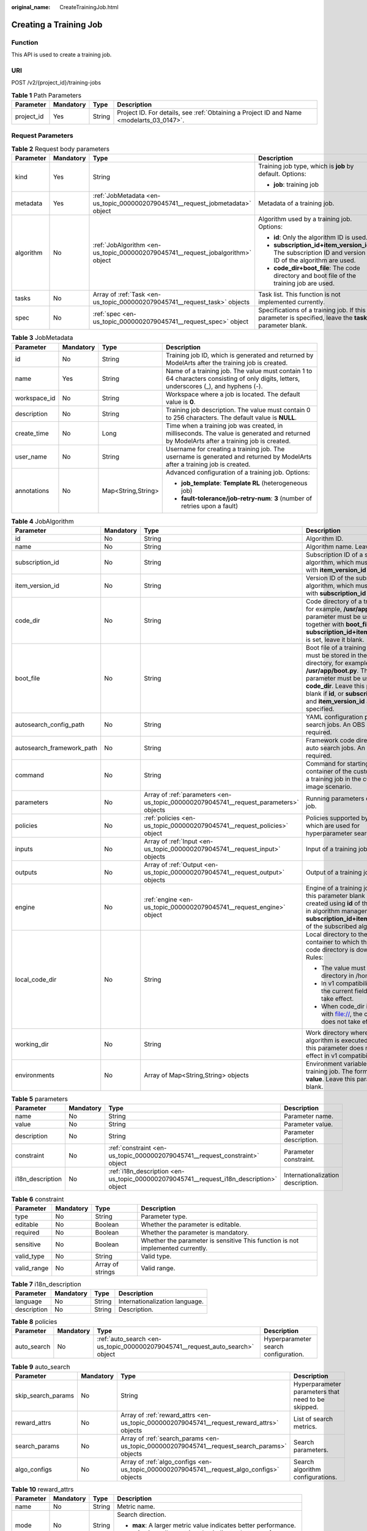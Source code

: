:original_name: CreateTrainingJob.html

.. _CreateTrainingJob:

Creating a Training Job
=======================

Function
--------

This API is used to create a training job.

URI
---

POST /v2/{project_id}/training-jobs

.. table:: **Table 1** Path Parameters

   +------------+-----------+--------+------------------------------------------------------------------------------------------+
   | Parameter  | Mandatory | Type   | Description                                                                              |
   +============+===========+========+==========================================================================================+
   | project_id | Yes       | String | Project ID. For details, see :ref:`Obtaining a Project ID and Name <modelarts_03_0147>`. |
   +------------+-----------+--------+------------------------------------------------------------------------------------------+

Request Parameters
------------------

.. table:: **Table 2** Request body parameters

   +-----------------+-----------------+---------------------------------------------------------------------------------+--------------------------------------------------------------------------------------------------------+
   | Parameter       | Mandatory       | Type                                                                            | Description                                                                                            |
   +=================+=================+=================================================================================+========================================================================================================+
   | kind            | Yes             | String                                                                          | Training job type, which is **job** by default. Options:                                               |
   |                 |                 |                                                                                 |                                                                                                        |
   |                 |                 |                                                                                 | -  **job**: training job                                                                               |
   +-----------------+-----------------+---------------------------------------------------------------------------------+--------------------------------------------------------------------------------------------------------+
   | metadata        | Yes             | :ref:`JobMetadata <en-us_topic_0000002079045741__request_jobmetadata>` object   | Metadata of a training job.                                                                            |
   +-----------------+-----------------+---------------------------------------------------------------------------------+--------------------------------------------------------------------------------------------------------+
   | algorithm       | No              | :ref:`JobAlgorithm <en-us_topic_0000002079045741__request_jobalgorithm>` object | Algorithm used by a training job. Options:                                                             |
   |                 |                 |                                                                                 |                                                                                                        |
   |                 |                 |                                                                                 | -  **id**: Only the algorithm ID is used.                                                              |
   |                 |                 |                                                                                 |                                                                                                        |
   |                 |                 |                                                                                 | -  **subscription_id+item_version_id**: The subscription ID and version ID of the algorithm are used.  |
   |                 |                 |                                                                                 |                                                                                                        |
   |                 |                 |                                                                                 | -  **code_dir+boot_file**: The code directory and boot file of the training job are used.              |
   +-----------------+-----------------+---------------------------------------------------------------------------------+--------------------------------------------------------------------------------------------------------+
   | tasks           | No              | Array of :ref:`Task <en-us_topic_0000002079045741__request_task>` objects       | Task list. This function is not implemented currently.                                                 |
   +-----------------+-----------------+---------------------------------------------------------------------------------+--------------------------------------------------------------------------------------------------------+
   | spec            | No              | :ref:`spec <en-us_topic_0000002079045741__request_spec>` object                 | Specifications of a training job. If this parameter is specified, leave the **tasks** parameter blank. |
   +-----------------+-----------------+---------------------------------------------------------------------------------+--------------------------------------------------------------------------------------------------------+

.. _en-us_topic_0000002079045741__request_jobmetadata:

.. table:: **Table 3** JobMetadata

   +-----------------+-----------------+--------------------+------------------------------------------------------------------------------------------------------------------------------------------+
   | Parameter       | Mandatory       | Type               | Description                                                                                                                              |
   +=================+=================+====================+==========================================================================================================================================+
   | id              | No              | String             | Training job ID, which is generated and returned by ModelArts after the training job is created.                                         |
   +-----------------+-----------------+--------------------+------------------------------------------------------------------------------------------------------------------------------------------+
   | name            | Yes             | String             | Name of a training job. The value must contain 1 to 64 characters consisting of only digits, letters, underscores (_), and hyphens (-).  |
   +-----------------+-----------------+--------------------+------------------------------------------------------------------------------------------------------------------------------------------+
   | workspace_id    | No              | String             | Workspace where a job is located. The default value is **0**.                                                                            |
   +-----------------+-----------------+--------------------+------------------------------------------------------------------------------------------------------------------------------------------+
   | description     | No              | String             | Training job description. The value must contain 0 to 256 characters. The default value is **NULL**.                                     |
   +-----------------+-----------------+--------------------+------------------------------------------------------------------------------------------------------------------------------------------+
   | create_time     | No              | Long               | Time when a training job was created, in milliseconds. The value is generated and returned by ModelArts after a training job is created. |
   +-----------------+-----------------+--------------------+------------------------------------------------------------------------------------------------------------------------------------------+
   | user_name       | No              | String             | Username for creating a training job. The username is generated and returned by ModelArts after a training job is created.               |
   +-----------------+-----------------+--------------------+------------------------------------------------------------------------------------------------------------------------------------------+
   | annotations     | No              | Map<String,String> | Advanced configuration of a training job. Options:                                                                                       |
   |                 |                 |                    |                                                                                                                                          |
   |                 |                 |                    | -  **job_template**: **Template RL** (heterogeneous job)                                                                                 |
   |                 |                 |                    |                                                                                                                                          |
   |                 |                 |                    | -  **fault-tolerance/job-retry-num**: **3** (number of retries upon a fault)                                                             |
   +-----------------+-----------------+--------------------+------------------------------------------------------------------------------------------------------------------------------------------+

.. _en-us_topic_0000002079045741__request_jobalgorithm:

.. table:: **Table 4** JobAlgorithm

   +---------------------------+-----------------+---------------------------------------------------------------------------------------+----------------------------------------------------------------------------------------------------------------------------------------------------------------------------------------------------------------------------------------------------------------+
   | Parameter                 | Mandatory       | Type                                                                                  | Description                                                                                                                                                                                                                                                    |
   +===========================+=================+=======================================================================================+================================================================================================================================================================================================================================================================+
   | id                        | No              | String                                                                                | Algorithm ID.                                                                                                                                                                                                                                                  |
   +---------------------------+-----------------+---------------------------------------------------------------------------------------+----------------------------------------------------------------------------------------------------------------------------------------------------------------------------------------------------------------------------------------------------------------+
   | name                      | No              | String                                                                                | Algorithm name. Leave it blank.                                                                                                                                                                                                                                |
   +---------------------------+-----------------+---------------------------------------------------------------------------------------+----------------------------------------------------------------------------------------------------------------------------------------------------------------------------------------------------------------------------------------------------------------+
   | subscription_id           | No              | String                                                                                | Subscription ID of a subscribed algorithm, which must be used with **item_version_id**                                                                                                                                                                         |
   +---------------------------+-----------------+---------------------------------------------------------------------------------------+----------------------------------------------------------------------------------------------------------------------------------------------------------------------------------------------------------------------------------------------------------------+
   | item_version_id           | No              | String                                                                                | Version ID of the subscribed algorithm, which must be used with **subscription_id**                                                                                                                                                                            |
   +---------------------------+-----------------+---------------------------------------------------------------------------------------+----------------------------------------------------------------------------------------------------------------------------------------------------------------------------------------------------------------------------------------------------------------+
   | code_dir                  | No              | String                                                                                | Code directory of a training job, for example, **/usr/app/**. This parameter must be used together with **boot_file**. If **id** or **subscription_id+item_version_id** is set, leave it blank.                                                                |
   +---------------------------+-----------------+---------------------------------------------------------------------------------------+----------------------------------------------------------------------------------------------------------------------------------------------------------------------------------------------------------------------------------------------------------------+
   | boot_file                 | No              | String                                                                                | Boot file of a training job, which must be stored in the code directory, for example, **/usr/app/boot.py**. This parameter must be used with **code_dir**. Leave this parameter blank if **id**, or **subscription_id** and **item_version_id** are specified. |
   +---------------------------+-----------------+---------------------------------------------------------------------------------------+----------------------------------------------------------------------------------------------------------------------------------------------------------------------------------------------------------------------------------------------------------------+
   | autosearch_config_path    | No              | String                                                                                | YAML configuration path of auto search jobs. An OBS URL is required.                                                                                                                                                                                           |
   +---------------------------+-----------------+---------------------------------------------------------------------------------------+----------------------------------------------------------------------------------------------------------------------------------------------------------------------------------------------------------------------------------------------------------------+
   | autosearch_framework_path | No              | String                                                                                | Framework code directory of auto search jobs. An OBS URL is required.                                                                                                                                                                                          |
   +---------------------------+-----------------+---------------------------------------------------------------------------------------+----------------------------------------------------------------------------------------------------------------------------------------------------------------------------------------------------------------------------------------------------------------+
   | command                   | No              | String                                                                                | Command for starting the container of the custom image of a training job in the custom image scenario.                                                                                                                                                         |
   +---------------------------+-----------------+---------------------------------------------------------------------------------------+----------------------------------------------------------------------------------------------------------------------------------------------------------------------------------------------------------------------------------------------------------------+
   | parameters                | No              | Array of :ref:`parameters <en-us_topic_0000002079045741__request_parameters>` objects | Running parameters of a training job.                                                                                                                                                                                                                          |
   +---------------------------+-----------------+---------------------------------------------------------------------------------------+----------------------------------------------------------------------------------------------------------------------------------------------------------------------------------------------------------------------------------------------------------------+
   | policies                  | No              | :ref:`policies <en-us_topic_0000002079045741__request_policies>` object               | Policies supported by jobs, which are used for hyperparameter search.                                                                                                                                                                                          |
   +---------------------------+-----------------+---------------------------------------------------------------------------------------+----------------------------------------------------------------------------------------------------------------------------------------------------------------------------------------------------------------------------------------------------------------+
   | inputs                    | No              | Array of :ref:`Input <en-us_topic_0000002079045741__request_input>` objects           | Input of a training job.                                                                                                                                                                                                                                       |
   +---------------------------+-----------------+---------------------------------------------------------------------------------------+----------------------------------------------------------------------------------------------------------------------------------------------------------------------------------------------------------------------------------------------------------------+
   | outputs                   | No              | Array of :ref:`Output <en-us_topic_0000002079045741__request_output>` objects         | Output of a training job.                                                                                                                                                                                                                                      |
   +---------------------------+-----------------+---------------------------------------------------------------------------------------+----------------------------------------------------------------------------------------------------------------------------------------------------------------------------------------------------------------------------------------------------------------+
   | engine                    | No              | :ref:`engine <en-us_topic_0000002079045741__request_engine>` object                   | Engine of a training job. Leave this parameter blank if the job is created using **id** of the algorithm in algorithm management, or **subscription_id+item_version_id** of the subscribed algorithm.                                                          |
   +---------------------------+-----------------+---------------------------------------------------------------------------------------+----------------------------------------------------------------------------------------------------------------------------------------------------------------------------------------------------------------------------------------------------------------+
   | local_code_dir            | No              | String                                                                                | Local directory to the training container to which the algorithm code directory is downloaded Rules:                                                                                                                                                           |
   |                           |                 |                                                                                       |                                                                                                                                                                                                                                                                |
   |                           |                 |                                                                                       | -  The value must be a directory in /home.                                                                                                                                                                                                                     |
   |                           |                 |                                                                                       |                                                                                                                                                                                                                                                                |
   |                           |                 |                                                                                       | -  In v1 compatibility mode, the current field does not take effect.                                                                                                                                                                                           |
   |                           |                 |                                                                                       |                                                                                                                                                                                                                                                                |
   |                           |                 |                                                                                       | -  When code_dir is prefixed with file://, the current field does not take effect.                                                                                                                                                                             |
   +---------------------------+-----------------+---------------------------------------------------------------------------------------+----------------------------------------------------------------------------------------------------------------------------------------------------------------------------------------------------------------------------------------------------------------+
   | working_dir               | No              | String                                                                                | Work directory where an algorithm is executed. Note that this parameter does not take effect in v1 compatibility mode.                                                                                                                                         |
   +---------------------------+-----------------+---------------------------------------------------------------------------------------+----------------------------------------------------------------------------------------------------------------------------------------------------------------------------------------------------------------------------------------------------------------+
   | environments              | No              | Array of Map<String,String> objects                                                   | Environment variables of a training job. The format is **key: value**. Leave this parameter blank.                                                                                                                                                             |
   +---------------------------+-----------------+---------------------------------------------------------------------------------------+----------------------------------------------------------------------------------------------------------------------------------------------------------------------------------------------------------------------------------------------------------------+

.. _en-us_topic_0000002079045741__request_parameters:

.. table:: **Table 5** parameters

   +------------------+-----------+-----------------------------------------------------------------------------------------+-----------------------------------+
   | Parameter        | Mandatory | Type                                                                                    | Description                       |
   +==================+===========+=========================================================================================+===================================+
   | name             | No        | String                                                                                  | Parameter name.                   |
   +------------------+-----------+-----------------------------------------------------------------------------------------+-----------------------------------+
   | value            | No        | String                                                                                  | Parameter value.                  |
   +------------------+-----------+-----------------------------------------------------------------------------------------+-----------------------------------+
   | description      | No        | String                                                                                  | Parameter description.            |
   +------------------+-----------+-----------------------------------------------------------------------------------------+-----------------------------------+
   | constraint       | No        | :ref:`constraint <en-us_topic_0000002079045741__request_constraint>` object             | Parameter constraint.             |
   +------------------+-----------+-----------------------------------------------------------------------------------------+-----------------------------------+
   | i18n_description | No        | :ref:`i18n_description <en-us_topic_0000002079045741__request_i18n_description>` object | Internationalization description. |
   +------------------+-----------+-----------------------------------------------------------------------------------------+-----------------------------------+

.. _en-us_topic_0000002079045741__request_constraint:

.. table:: **Table 6** constraint

   +-------------+-----------+------------------+--------------------------------------------------------------------------------+
   | Parameter   | Mandatory | Type             | Description                                                                    |
   +=============+===========+==================+================================================================================+
   | type        | No        | String           | Parameter type.                                                                |
   +-------------+-----------+------------------+--------------------------------------------------------------------------------+
   | editable    | No        | Boolean          | Whether the parameter is editable.                                             |
   +-------------+-----------+------------------+--------------------------------------------------------------------------------+
   | required    | No        | Boolean          | Whether the parameter is mandatory.                                            |
   +-------------+-----------+------------------+--------------------------------------------------------------------------------+
   | sensitive   | No        | Boolean          | Whether the parameter is sensitive This function is not implemented currently. |
   +-------------+-----------+------------------+--------------------------------------------------------------------------------+
   | valid_type  | No        | String           | Valid type.                                                                    |
   +-------------+-----------+------------------+--------------------------------------------------------------------------------+
   | valid_range | No        | Array of strings | Valid range.                                                                   |
   +-------------+-----------+------------------+--------------------------------------------------------------------------------+

.. _en-us_topic_0000002079045741__request_i18n_description:

.. table:: **Table 7** i18n_description

   =========== ========= ====== ==============================
   Parameter   Mandatory Type   Description
   =========== ========= ====== ==============================
   language    No        String Internationalization language.
   description No        String Description.
   =========== ========= ====== ==============================

.. _en-us_topic_0000002079045741__request_policies:

.. table:: **Table 8** policies

   +-------------+-----------+-------------------------------------------------------------------------------+--------------------------------------+
   | Parameter   | Mandatory | Type                                                                          | Description                          |
   +=============+===========+===============================================================================+======================================+
   | auto_search | No        | :ref:`auto_search <en-us_topic_0000002079045741__request_auto_search>` object | Hyperparameter search configuration. |
   +-------------+-----------+-------------------------------------------------------------------------------+--------------------------------------+

.. _en-us_topic_0000002079045741__request_auto_search:

.. table:: **Table 9** auto_search

   +--------------------+-----------+---------------------------------------------------------------------------------------------+----------------------------------------------------+
   | Parameter          | Mandatory | Type                                                                                        | Description                                        |
   +====================+===========+=============================================================================================+====================================================+
   | skip_search_params | No        | String                                                                                      | Hyperparameter parameters that need to be skipped. |
   +--------------------+-----------+---------------------------------------------------------------------------------------------+----------------------------------------------------+
   | reward_attrs       | No        | Array of :ref:`reward_attrs <en-us_topic_0000002079045741__request_reward_attrs>` objects   | List of search metrics.                            |
   +--------------------+-----------+---------------------------------------------------------------------------------------------+----------------------------------------------------+
   | search_params      | No        | Array of :ref:`search_params <en-us_topic_0000002079045741__request_search_params>` objects | Search parameters.                                 |
   +--------------------+-----------+---------------------------------------------------------------------------------------------+----------------------------------------------------+
   | algo_configs       | No        | Array of :ref:`algo_configs <en-us_topic_0000002079045741__request_algo_configs>` objects   | Search algorithm configurations.                   |
   +--------------------+-----------+---------------------------------------------------------------------------------------------+----------------------------------------------------+

.. _en-us_topic_0000002079045741__request_reward_attrs:

.. table:: **Table 10** reward_attrs

   +-----------------+-----------------+-----------------+------------------------------------------------------------------+
   | Parameter       | Mandatory       | Type            | Description                                                      |
   +=================+=================+=================+==================================================================+
   | name            | No              | String          | Metric name.                                                     |
   +-----------------+-----------------+-----------------+------------------------------------------------------------------+
   | mode            | No              | String          | Search direction.                                                |
   |                 |                 |                 |                                                                  |
   |                 |                 |                 | -  **max**: A larger metric value indicates better performance.  |
   |                 |                 |                 |                                                                  |
   |                 |                 |                 | -  **min**: A smaller metric value indicates better performance. |
   +-----------------+-----------------+-----------------+------------------------------------------------------------------+
   | regex           | No              | String          | Regular expression of a metric.                                  |
   +-----------------+-----------------+-----------------+------------------------------------------------------------------+

.. _en-us_topic_0000002079045741__request_search_params:

.. table:: **Table 11** search_params

   +---------------------+-----------------+------------------+------------------------------------------------------------------------------------------------------------------------------------------------------------------------------------------------------------------------------------------------------------------------------------------------------------------------------------------------------------------------------------------+
   | Parameter           | Mandatory       | Type             | Description                                                                                                                                                                                                                                                                                                                                                                              |
   +=====================+=================+==================+==========================================================================================================================================================================================================================================================================================================================================================================================+
   | name                | No              | String           | Hyperparameter name.                                                                                                                                                                                                                                                                                                                                                                     |
   +---------------------+-----------------+------------------+------------------------------------------------------------------------------------------------------------------------------------------------------------------------------------------------------------------------------------------------------------------------------------------------------------------------------------------------------------------------------------------+
   | param_type          | No              | String           | Parameter type                                                                                                                                                                                                                                                                                                                                                                           |
   |                     |                 |                  |                                                                                                                                                                                                                                                                                                                                                                                          |
   |                     |                 |                  | -  If continuous is specified, the hyperparameter is of the continuous type. When an algorithm is used in a training job, continuous hyperparameters are displayed as text boxes on the console. - **discrete**: The hyperparameter is of the discrete type. When an algorithm is used for training jobs, discrete hyperparameters are displayed as a drop-down list box on the console. |
   +---------------------+-----------------+------------------+------------------------------------------------------------------------------------------------------------------------------------------------------------------------------------------------------------------------------------------------------------------------------------------------------------------------------------------------------------------------------------------+
   | lower_bound         | No              | String           | Lower bound of the hyperparameter.                                                                                                                                                                                                                                                                                                                                                       |
   +---------------------+-----------------+------------------+------------------------------------------------------------------------------------------------------------------------------------------------------------------------------------------------------------------------------------------------------------------------------------------------------------------------------------------------------------------------------------------+
   | upper_bound         | No              | String           | Upper bound of the hyperparameter.                                                                                                                                                                                                                                                                                                                                                       |
   +---------------------+-----------------+------------------+------------------------------------------------------------------------------------------------------------------------------------------------------------------------------------------------------------------------------------------------------------------------------------------------------------------------------------------------------------------------------------------+
   | discrete_points_num | No              | String           | Number of discrete points of a continuous hyperparameter.                                                                                                                                                                                                                                                                                                                                |
   +---------------------+-----------------+------------------+------------------------------------------------------------------------------------------------------------------------------------------------------------------------------------------------------------------------------------------------------------------------------------------------------------------------------------------------------------------------------------------+
   | discrete_values     | No              | Array of strings | List of discrete hyperparameter values.                                                                                                                                                                                                                                                                                                                                                  |
   +---------------------+-----------------+------------------+------------------------------------------------------------------------------------------------------------------------------------------------------------------------------------------------------------------------------------------------------------------------------------------------------------------------------------------------------------------------------------------+

.. _en-us_topic_0000002079045741__request_algo_configs:

.. table:: **Table 12** algo_configs

   +-----------+-----------+-----------------------------------------------------------------------------------------------------------------------------+-------------------------------+
   | Parameter | Mandatory | Type                                                                                                                        | Description                   |
   +===========+===========+=============================================================================================================================+===============================+
   | name      | No        | String                                                                                                                      | Name of the search algorithm. |
   +-----------+-----------+-----------------------------------------------------------------------------------------------------------------------------+-------------------------------+
   | params    | No        | Array of :ref:`AutoSearchAlgoConfigParameter <en-us_topic_0000002079045741__request_autosearchalgoconfigparameter>` objects | Search algorithm parameters.  |
   +-----------+-----------+-----------------------------------------------------------------------------------------------------------------------------+-------------------------------+

.. _en-us_topic_0000002079045741__request_autosearchalgoconfigparameter:

.. table:: **Table 13** AutoSearchAlgoConfigParameter

   ========= ========= ====== ================
   Parameter Mandatory Type   Description
   ========= ========= ====== ================
   key       No        String Parameter key.
   value     No        String Parameter value.
   type      No        String Parameter type.
   ========= ========= ====== ================

.. _en-us_topic_0000002079045741__request_engine:

.. table:: **Table 14** engine

   +----------------+-----------+--------+-----------------------------------------------------------------------------------------------------------------------------------------+
   | Parameter      | Mandatory | Type   | Description                                                                                                                             |
   +================+===========+========+=========================================================================================================================================+
   | engine_id      | No        | String | Engine ID selected for a training job. You can set this parameter to **engine_id**, **engine_name + engine_version**, or **image_url**. |
   +----------------+-----------+--------+-----------------------------------------------------------------------------------------------------------------------------------------+
   | engine_name    | No        | String | Name of the engine selected for a training job. If **engine_id** is set, leave this parameter blank.                                    |
   +----------------+-----------+--------+-----------------------------------------------------------------------------------------------------------------------------------------+
   | engine_version | No        | String | Name of the engine version selected for a training job. If **engine_id** is set, leave this parameter blank.                            |
   +----------------+-----------+--------+-----------------------------------------------------------------------------------------------------------------------------------------+
   | image_url      | No        | String | Custom image URL selected for a training job.                                                                                           |
   +----------------+-----------+--------+-----------------------------------------------------------------------------------------------------------------------------------------+

.. _en-us_topic_0000002079045741__request_task:

.. table:: **Table 15** Task

   +---------------+-----------+-----------------------------------------------------------------------------------+------------------------------------------------------+
   | Parameter     | Mandatory | Type                                                                              | Description                                          |
   +===============+===========+===================================================================================+======================================================+
   | role          | No        | String                                                                            | Task role. This function is not supported currently. |
   +---------------+-----------+-----------------------------------------------------------------------------------+------------------------------------------------------+
   | algorithm     | No        | :ref:`algorithm <en-us_topic_0000002079045741__request_algorithm>` object         | Algorithm management and configuration.              |
   +---------------+-----------+-----------------------------------------------------------------------------------+------------------------------------------------------+
   | task_resource | No        | :ref:`task_resource <en-us_topic_0000002079045741__request_task_resource>` object | Resource flavors of a training job.                  |
   +---------------+-----------+-----------------------------------------------------------------------------------+------------------------------------------------------+

.. _en-us_topic_0000002079045741__request_algorithm:

.. table:: **Table 16** algorithm

   +----------------+-----------+---------------------------------------------------------------------------------+---------------------------------------------------------------------------------------------------------------------------------------------------------------------------------------------------------------------------------------------------------------------------------------------------------------------------------------------------------------------+
   | Parameter      | Mandatory | Type                                                                            | Description                                                                                                                                                                                                                                                                                                                                                         |
   +================+===========+=================================================================================+=====================================================================================================================================================================================================================================================================================================================================================================+
   | job_config     | No        | :ref:`job_config <en-us_topic_0000002079045741__request_job_config>` object     | Algorithm configuration, such as the boot file.                                                                                                                                                                                                                                                                                                                     |
   +----------------+-----------+---------------------------------------------------------------------------------+---------------------------------------------------------------------------------------------------------------------------------------------------------------------------------------------------------------------------------------------------------------------------------------------------------------------------------------------------------------------+
   | code_dir       | No        | String                                                                          | Algorithm code directory, for example, **/usr/app/**. This parameter must be used together with **boot_file**.                                                                                                                                                                                                                                                      |
   +----------------+-----------+---------------------------------------------------------------------------------+---------------------------------------------------------------------------------------------------------------------------------------------------------------------------------------------------------------------------------------------------------------------------------------------------------------------------------------------------------------------+
   | boot_file      | No        | String                                                                          | Code boot file of the algorithm, which needs to be stored in the code directory, for example, **/usr/app/boot.py**. This parameter must be used together with **code_dir**.                                                                                                                                                                                         |
   +----------------+-----------+---------------------------------------------------------------------------------+---------------------------------------------------------------------------------------------------------------------------------------------------------------------------------------------------------------------------------------------------------------------------------------------------------------------------------------------------------------------+
   | engine         | No        | :ref:`engine <en-us_topic_0000002079045741__request_engine>` object             | Engine of a heterogeneous job algorithm.                                                                                                                                                                                                                                                                                                                            |
   +----------------+-----------+---------------------------------------------------------------------------------+---------------------------------------------------------------------------------------------------------------------------------------------------------------------------------------------------------------------------------------------------------------------------------------------------------------------------------------------------------------------+
   | inputs         | No        | Array of :ref:`inputs <en-us_topic_0000002079045741__request_inputs>` objects   | Data input of an algorithm.                                                                                                                                                                                                                                                                                                                                         |
   +----------------+-----------+---------------------------------------------------------------------------------+---------------------------------------------------------------------------------------------------------------------------------------------------------------------------------------------------------------------------------------------------------------------------------------------------------------------------------------------------------------------+
   | outputs        | No        | Array of :ref:`outputs <en-us_topic_0000002079045741__request_outputs>` objects | Data output of an algorithm.                                                                                                                                                                                                                                                                                                                                        |
   +----------------+-----------+---------------------------------------------------------------------------------+---------------------------------------------------------------------------------------------------------------------------------------------------------------------------------------------------------------------------------------------------------------------------------------------------------------------------------------------------------------------+
   | local_code_dir | No        | String                                                                          | Local directory to the training container to which the algorithm code directory is downloaded. Ensure that the following rules are complied with: - The directory must be in the **/home** directory. - In v1 compatibility mode, the current field does not take effect. - When **code_dir** is prefixed with **file://**, the current field does not take effect. |
   +----------------+-----------+---------------------------------------------------------------------------------+---------------------------------------------------------------------------------------------------------------------------------------------------------------------------------------------------------------------------------------------------------------------------------------------------------------------------------------------------------------------+
   | working_dir    | No        | String                                                                          | Work directory where an algorithm is executed. Note that this parameter does not take effect in v1 compatibility mode.                                                                                                                                                                                                                                              |
   +----------------+-----------+---------------------------------------------------------------------------------+---------------------------------------------------------------------------------------------------------------------------------------------------------------------------------------------------------------------------------------------------------------------------------------------------------------------------------------------------------------------+

.. _en-us_topic_0000002079045741__request_job_config:

.. table:: **Table 17** job_config

   +------------+-----------+-------------------------------------------------------------------------------------+------------------------------------+
   | Parameter  | Mandatory | Type                                                                                | Description                        |
   +============+===========+=====================================================================================+====================================+
   | parameters | No        | Array of :ref:`Parameter <en-us_topic_0000002079045741__request_parameter>` objects | Running parameter of an algorithm. |
   +------------+-----------+-------------------------------------------------------------------------------------+------------------------------------+
   | inputs     | No        | Array of :ref:`Input <en-us_topic_0000002079045741__request_input>` objects         | Data input of an algorithm.        |
   +------------+-----------+-------------------------------------------------------------------------------------+------------------------------------+
   | outputs    | No        | Array of :ref:`Output <en-us_topic_0000002079045741__request_output>` objects       | Data output of an algorithm.       |
   +------------+-----------+-------------------------------------------------------------------------------------+------------------------------------+
   | engine     | No        | :ref:`engine <en-us_topic_0000002079045741__request_engine>` object                 | Algorithm engine.                  |
   +------------+-----------+-------------------------------------------------------------------------------------+------------------------------------+

.. _en-us_topic_0000002079045741__request_parameter:

.. table:: **Table 18** Parameter

   +------------------+-----------+-----------------------------------------------------------------------------------------+-----------------------------------+
   | Parameter        | Mandatory | Type                                                                                    | Description                       |
   +==================+===========+=========================================================================================+===================================+
   | name             | No        | String                                                                                  | Parameter name.                   |
   +------------------+-----------+-----------------------------------------------------------------------------------------+-----------------------------------+
   | value            | No        | String                                                                                  | Parameter value.                  |
   +------------------+-----------+-----------------------------------------------------------------------------------------+-----------------------------------+
   | description      | No        | String                                                                                  | Parameter description.            |
   +------------------+-----------+-----------------------------------------------------------------------------------------+-----------------------------------+
   | constraint       | No        | :ref:`constraint <en-us_topic_0000002079045741__request_constraint>` object             | Parameter constraint.             |
   +------------------+-----------+-----------------------------------------------------------------------------------------+-----------------------------------+
   | i18n_description | No        | :ref:`i18n_description <en-us_topic_0000002079045741__request_i18n_description>` object | Internationalization description. |
   +------------------+-----------+-----------------------------------------------------------------------------------------+-----------------------------------+

.. table:: **Table 19** constraint

   +-------------+-----------+------------------+--------------------------------------------------------------------------------+
   | Parameter   | Mandatory | Type             | Description                                                                    |
   +=============+===========+==================+================================================================================+
   | type        | No        | String           | Parameter type.                                                                |
   +-------------+-----------+------------------+--------------------------------------------------------------------------------+
   | editable    | No        | Boolean          | Whether the parameter is editable.                                             |
   +-------------+-----------+------------------+--------------------------------------------------------------------------------+
   | required    | No        | Boolean          | Whether the parameter is mandatory.                                            |
   +-------------+-----------+------------------+--------------------------------------------------------------------------------+
   | sensitive   | No        | Boolean          | Whether the parameter is sensitive This function is not implemented currently. |
   +-------------+-----------+------------------+--------------------------------------------------------------------------------+
   | valid_type  | No        | String           | Valid type.                                                                    |
   +-------------+-----------+------------------+--------------------------------------------------------------------------------+
   | valid_range | No        | Array of strings | Valid range.                                                                   |
   +-------------+-----------+------------------+--------------------------------------------------------------------------------+

.. table:: **Table 20** i18n_description

   =========== ========= ====== ============
   Parameter   Mandatory Type   Description
   =========== ========= ====== ============
   language    No        String Language
   description No        String Description.
   =========== ========= ====== ============

.. _en-us_topic_0000002079045741__request_input:

.. table:: **Table 21** Input

   +-------------------+-----------------+-----------------------------------------------------------------------------------------------------+-----------------------------------------------------------------------------+
   | Parameter         | Mandatory       | Type                                                                                                | Description                                                                 |
   +===================+=================+=====================================================================================================+=============================================================================+
   | name              | Yes             | String                                                                                              | Name of the data input channel.                                             |
   +-------------------+-----------------+-----------------------------------------------------------------------------------------------------+-----------------------------------------------------------------------------+
   | description       | No              | String                                                                                              | Description of the data input channel.                                      |
   +-------------------+-----------------+-----------------------------------------------------------------------------------------------------+-----------------------------------------------------------------------------+
   | local_dir         | No              | String                                                                                              | Local directory of the container to which the data input channel is mapped. |
   +-------------------+-----------------+-----------------------------------------------------------------------------------------------------+-----------------------------------------------------------------------------+
   | remote            | Yes             | :ref:`InputDataInfo <en-us_topic_0000002079045741__request_inputdatainfo>` object                   | Data input. Options:                                                        |
   |                   |                 |                                                                                                     |                                                                             |
   |                   |                 |                                                                                                     | -  **dataset**: Dataset as the data input                                   |
   |                   |                 |                                                                                                     |                                                                             |
   |                   |                 |                                                                                                     | -  **obs**: OBS path as the data input                                      |
   +-------------------+-----------------+-----------------------------------------------------------------------------------------------------+-----------------------------------------------------------------------------+
   | remote_constraint | No              | Array of :ref:`remote_constraint <en-us_topic_0000002079045741__request_remote_constraint>` objects | Data input constraint                                                       |
   +-------------------+-----------------+-----------------------------------------------------------------------------------------------------+-----------------------------------------------------------------------------+

.. _en-us_topic_0000002079045741__request_inputdatainfo:

.. table:: **Table 22** InputDataInfo

   +-----------+-----------+-----------------------------------------------------------------------+--------------------------------------------+
   | Parameter | Mandatory | Type                                                                  | Description                                |
   +===========+===========+=======================================================================+============================================+
   | dataset   | No        | :ref:`dataset <en-us_topic_0000002079045741__request_dataset>` object | Dataset as the data input.                 |
   +-----------+-----------+-----------------------------------------------------------------------+--------------------------------------------+
   | obs       | No        | :ref:`obs <en-us_topic_0000002079045741__request_obs>` object         | OBS in which data input and output stored. |
   +-----------+-----------+-----------------------------------------------------------------------+--------------------------------------------+

.. _en-us_topic_0000002079045741__request_dataset:

.. table:: **Table 23** dataset

   +------------+-----------+--------+------------------------------------------------------------------------------------------------------------------------------------------------------------------------------------+
   | Parameter  | Mandatory | Type   | Description                                                                                                                                                                        |
   +============+===========+========+====================================================================================================================================================================================+
   | id         | Yes       | String | Dataset ID of a training job.                                                                                                                                                      |
   +------------+-----------+--------+------------------------------------------------------------------------------------------------------------------------------------------------------------------------------------+
   | version_id | Yes       | String | Dataset version ID of a training job.                                                                                                                                              |
   +------------+-----------+--------+------------------------------------------------------------------------------------------------------------------------------------------------------------------------------------+
   | obs_url    | No        | String | OBS URL of the dataset required by a training job. ModelArts automatically parses and generates the URL based on the dataset and dataset version IDs. For example, **/usr/data/**. |
   +------------+-----------+--------+------------------------------------------------------------------------------------------------------------------------------------------------------------------------------------+

.. _en-us_topic_0000002079045741__request_obs:

.. table:: **Table 24** obs

   +-----------+-----------+--------+---------------------------------------------------------------------------------+
   | Parameter | Mandatory | Type   | Description                                                                     |
   +===========+===========+========+=================================================================================+
   | obs_url   | Yes       | String | OBS URL of the dataset required by a training job. For example, **/usr/data/**. |
   +-----------+-----------+--------+---------------------------------------------------------------------------------+

.. _en-us_topic_0000002079045741__request_remote_constraint:

.. table:: **Table 25** remote_constraint

   +-----------------+-----------------+-----------------+-------------------------------------------------------------------+
   | Parameter       | Mandatory       | Type            | Description                                                       |
   +=================+=================+=================+===================================================================+
   | data_type       | No              | String          | Data input type, including the data storage location and dataset. |
   +-----------------+-----------------+-----------------+-------------------------------------------------------------------+
   | attributes      | No              | String          | Attributes if a dataset is used as the data input. Options:       |
   |                 |                 |                 |                                                                   |
   |                 |                 |                 | -  **data_format**: Data format                                   |
   |                 |                 |                 |                                                                   |
   |                 |                 |                 | -  **data_segmentation**: Data segmentation                       |
   |                 |                 |                 |                                                                   |
   |                 |                 |                 | -  **dataset_type**: Labeling type                                |
   +-----------------+-----------------+-----------------+-------------------------------------------------------------------+

.. _en-us_topic_0000002079045741__request_output:

.. table:: **Table 26** Output

   +-------------+-----------+---------------------------------------------------------------------+------------------------------------------------------------------------------+
   | Parameter   | Mandatory | Type                                                                | Description                                                                  |
   +=============+===========+=====================================================================+==============================================================================+
   | name        | Yes       | String                                                              | Name of the data output channel.                                             |
   +-------------+-----------+---------------------------------------------------------------------+------------------------------------------------------------------------------+
   | description | No        | String                                                              | Description of the data output channel.                                      |
   +-------------+-----------+---------------------------------------------------------------------+------------------------------------------------------------------------------+
   | local_dir   | No        | String                                                              | Local directory of the container to which the data output channel is mapped. |
   +-------------+-----------+---------------------------------------------------------------------+------------------------------------------------------------------------------+
   | remote      | Yes       | :ref:`remote <en-us_topic_0000002079045741__request_remote>` object | Description of the actual data output.                                       |
   +-------------+-----------+---------------------------------------------------------------------+------------------------------------------------------------------------------+

.. _en-us_topic_0000002079045741__request_remote:

.. table:: **Table 27** remote

   +-----------+-----------+---------------------------------------------------------------+-----------------------------------------+
   | Parameter | Mandatory | Type                                                          | Description                             |
   +===========+===========+===============================================================+=========================================+
   | obs       | Yes       | :ref:`obs <en-us_topic_0000002079045741__request_obs>` object | OBS to which data is actually exported. |
   +-----------+-----------+---------------------------------------------------------------+-----------------------------------------+

.. table:: **Table 28** obs

   ========= ========= ====== ===========================================
   Parameter Mandatory Type   Description
   ========= ========= ====== ===========================================
   obs_url   Yes       String OBS URL to which data is actually exported.
   ========= ========= ====== ===========================================

.. table:: **Table 29** engine

   +----------------+-----------+--------+-----------------------------------------------------------------------------------------------------------+
   | Parameter      | Mandatory | Type   | Description                                                                                               |
   +================+===========+========+===========================================================================================================+
   | engine_id      | No        | String | Engine ID selected for an algorithm.                                                                      |
   +----------------+-----------+--------+-----------------------------------------------------------------------------------------------------------+
   | engine_name    | No        | String | Engine version name selected for an algorithm. If **engine_id** is specified, leave this parameter blank. |
   +----------------+-----------+--------+-----------------------------------------------------------------------------------------------------------+
   | engine_version | No        | String | Engine version name selected for an algorithm. If **engine_id** is specified, leave this parameter blank. |
   +----------------+-----------+--------+-----------------------------------------------------------------------------------------------------------+
   | image_url      | No        | String | Custom image URL selected by an algorithm.                                                                |
   +----------------+-----------+--------+-----------------------------------------------------------------------------------------------------------+

.. table:: **Table 30** engine

   +----------------+-----------+--------+---------------------------------------------------------------------------+
   | Parameter      | Mandatory | Type   | Description                                                               |
   +================+===========+========+===========================================================================+
   | engine_id      | No        | String | Engine ID of a heterogeneous job, for example, **caffe-1.0.0-python2.7**. |
   +----------------+-----------+--------+---------------------------------------------------------------------------+
   | engine_name    | No        | String | Engine name of a heterogeneous job, for example, **Caffe**.               |
   +----------------+-----------+--------+---------------------------------------------------------------------------+
   | engine_version | No        | String | Engine version of a heterogeneous job.                                    |
   +----------------+-----------+--------+---------------------------------------------------------------------------+
   | image_url      | No        | String | Custom image URL selected by an algorithm.                                |
   +----------------+-----------+--------+---------------------------------------------------------------------------+

.. _en-us_topic_0000002079045741__request_inputs:

.. table:: **Table 31** inputs

   +-----------------+-----------------+---------------------------------------------------------------------+-----------------------------------------------------------------------------+
   | Parameter       | Mandatory       | Type                                                                | Description                                                                 |
   +=================+=================+=====================================================================+=============================================================================+
   | name            | Yes             | String                                                              | Name of the data input channel.                                             |
   +-----------------+-----------------+---------------------------------------------------------------------+-----------------------------------------------------------------------------+
   | description     | No              | String                                                              | Description of the data input channel.                                      |
   +-----------------+-----------------+---------------------------------------------------------------------+-----------------------------------------------------------------------------+
   | local_dir       | No              | String                                                              | Local directory of the container to which the data input channel is mapped. |
   +-----------------+-----------------+---------------------------------------------------------------------+-----------------------------------------------------------------------------+
   | remote          | Yes             | :ref:`remote <en-us_topic_0000002079045741__request_remote>` object | Data input. Options:                                                        |
   |                 |                 |                                                                     |                                                                             |
   |                 |                 |                                                                     | -  **dataset**: Dataset as the data input                                   |
   |                 |                 |                                                                     |                                                                             |
   |                 |                 |                                                                     | -  **obs**: OBS path as the data input                                      |
   +-----------------+-----------------+---------------------------------------------------------------------+-----------------------------------------------------------------------------+

.. table:: **Table 32** remote

   +-----------+-----------+---------------------------------------------------------------+--------------------------------------------+
   | Parameter | Mandatory | Type                                                          | Description                                |
   +===========+===========+===============================================================+============================================+
   | obs       | No        | :ref:`obs <en-us_topic_0000002079045741__request_obs>` object | OBS in which data input and output stored. |
   +-----------+-----------+---------------------------------------------------------------+--------------------------------------------+

.. table:: **Table 33** obs

   +-----------+-----------+--------+---------------------------------------------------------------------------------+
   | Parameter | Mandatory | Type   | Description                                                                     |
   +===========+===========+========+=================================================================================+
   | obs_url   | Yes       | String | OBS URL of the dataset required by a training job. For example, **/usr/data/**. |
   +-----------+-----------+--------+---------------------------------------------------------------------------------+

.. _en-us_topic_0000002079045741__request_outputs:

.. table:: **Table 34** outputs

   +-------------+-----------+---------------------------------------------------------------------+------------------------------------------------------------------------------+
   | Parameter   | Mandatory | Type                                                                | Description                                                                  |
   +=============+===========+=====================================================================+==============================================================================+
   | name        | Yes       | String                                                              | Name of the data output channel.                                             |
   +-------------+-----------+---------------------------------------------------------------------+------------------------------------------------------------------------------+
   | description | No        | String                                                              | Description of the data output channel.                                      |
   +-------------+-----------+---------------------------------------------------------------------+------------------------------------------------------------------------------+
   | local_dir   | No        | String                                                              | Local directory of the container to which the data output channel is mapped. |
   +-------------+-----------+---------------------------------------------------------------------+------------------------------------------------------------------------------+
   | remote      | Yes       | :ref:`remote <en-us_topic_0000002079045741__request_remote>` object | Description of the actual data output.                                       |
   +-------------+-----------+---------------------------------------------------------------------+------------------------------------------------------------------------------+

.. table:: **Table 35** remote

   +-----------+-----------+---------------------------------------------------------------+-----------------------------------------+
   | Parameter | Mandatory | Type                                                          | Description                             |
   +===========+===========+===============================================================+=========================================+
   | obs       | Yes       | :ref:`obs <en-us_topic_0000002079045741__request_obs>` object | OBS to which data is actually exported. |
   +-----------+-----------+---------------------------------------------------------------+-----------------------------------------+

.. table:: **Table 36** obs

   ========= ========= ====== ===========================================
   Parameter Mandatory Type   Description
   ========= ========= ====== ===========================================
   obs_url   Yes       String OBS URL to which data is actually exported.
   ========= ========= ====== ===========================================

.. _en-us_topic_0000002079045741__request_task_resource:

.. table:: **Table 37** task_resource

   +------------+-----------+---------+----------------------------------------------------------+
   | Parameter  | Mandatory | Type    | Description                                              |
   +============+===========+=========+==========================================================+
   | flavor_id  | No        | String  | Resource flavor ID of a training job.                    |
   +------------+-----------+---------+----------------------------------------------------------+
   | node_count | Yes       | Integer | Number of resource replicas selected for a training job. |
   +------------+-----------+---------+----------------------------------------------------------+

.. _en-us_topic_0000002079045741__request_spec:

.. table:: **Table 38** spec

   +-----------------+-----------+---------------------------------------------------------------------------------------+---------------------------------------------------------------------------------------------+
   | Parameter       | Mandatory | Type                                                                                  | Description                                                                                 |
   +=================+===========+=======================================================================================+=============================================================================================+
   | resource        | No        | :ref:`resource <en-us_topic_0000002079045741__request_resource>` object               | Resource flavors of a training job. Select either **flavor_id** or **pool_id+[flavor_id]**. |
   +-----------------+-----------+---------------------------------------------------------------------------------------+---------------------------------------------------------------------------------------------+
   | volumes         | No        | Array of :ref:`volumes <en-us_topic_0000002079045741__request_volumes>` objects       | Volumes attached to a training job.                                                         |
   +-----------------+-----------+---------------------------------------------------------------------------------------+---------------------------------------------------------------------------------------------+
   | log_export_path | No        | :ref:`log_export_path <en-us_topic_0000002079045741__request_log_export_path>` object | Export path of training job logs.                                                           |
   +-----------------+-----------+---------------------------------------------------------------------------------------+---------------------------------------------------------------------------------------------+
   | auto_stop       | No        | :ref:`auto_stop <en-us_topic_0000002079045741__request_auto_stop>` object             | Auto stop configuration of a training job                                                   |
   +-----------------+-----------+---------------------------------------------------------------------------------------+---------------------------------------------------------------------------------------------+

.. _en-us_topic_0000002079045741__request_resource:

.. table:: **Table 39** resource

   +-----------------+-----------------+-----------------+----------------------------------------------------------------------------------------------------------------------------------------------------------------------------------------------------------------------------------------+
   | Parameter       | Mandatory       | Type            | Description                                                                                                                                                                                                                            |
   +=================+=================+=================+========================================================================================================================================================================================================================================+
   | flavor_id       | No              | String          | ID of the resource flavor selected for a training job. **flavor_id** cannot be specified for dedicated resource pools with CPU specifications. The options for dedicated resource pools with GPU/Ascend specifications are as follows: |
   |                 |                 |                 |                                                                                                                                                                                                                                        |
   |                 |                 |                 | -  **modelarts.pool.visual.xlarge** (1 card)                                                                                                                                                                                           |
   |                 |                 |                 |                                                                                                                                                                                                                                        |
   |                 |                 |                 | -  **modelarts.pool.visual.2xlarge** (2 cards)                                                                                                                                                                                         |
   |                 |                 |                 |                                                                                                                                                                                                                                        |
   |                 |                 |                 | -  **modelarts.pool.visual.4xlarge** (4 cards)                                                                                                                                                                                         |
   |                 |                 |                 |                                                                                                                                                                                                                                        |
   |                 |                 |                 | -  **modelarts.pool.visual.8xlarge** (8 cards)                                                                                                                                                                                         |
   +-----------------+-----------------+-----------------+----------------------------------------------------------------------------------------------------------------------------------------------------------------------------------------------------------------------------------------+
   | node_count      | No              | Integer         | Number of nodes used for creating a training job in a pool. By default, a single node is used.                                                                                                                                         |
   +-----------------+-----------------+-----------------+----------------------------------------------------------------------------------------------------------------------------------------------------------------------------------------------------------------------------------------+
   | pool_id         | No              | String          | Dedicated resource pool ID.                                                                                                                                                                                                            |
   +-----------------+-----------------+-----------------+----------------------------------------------------------------------------------------------------------------------------------------------------------------------------------------------------------------------------------------+

.. _en-us_topic_0000002079045741__request_volumes:

.. table:: **Table 40** volumes

   +-----------+-----------+---------------------------------------------------------------+-------------------------------+
   | Parameter | Mandatory | Type                                                          | Description                   |
   +===========+===========+===============================================================+===============================+
   | nfs       | No        | :ref:`nfs <en-us_topic_0000002079045741__request_nfs>` object | Volumes attached in NFS mode. |
   +-----------+-----------+---------------------------------------------------------------+-------------------------------+

.. _en-us_topic_0000002079045741__request_nfs:

.. table:: **Table 41** nfs

   +-----------------+-----------+---------+--------------------------------------------------------------------------+
   | Parameter       | Mandatory | Type    | Description                                                              |
   +=================+===========+=========+==========================================================================+
   | nfs_server_path | No        | String  | NFS server path.                                                         |
   +-----------------+-----------+---------+--------------------------------------------------------------------------+
   | local_path      | No        | String  | Path for attaching volumes to the training container.                    |
   +-----------------+-----------+---------+--------------------------------------------------------------------------+
   | read_only       | No        | Boolean | Whether the volumes attached to the container in NFS mode are read-only. |
   +-----------------+-----------+---------+--------------------------------------------------------------------------+

.. _en-us_topic_0000002079045741__request_log_export_path:

.. table:: **Table 42** log_export_path

   +-----------+-----------+--------+------------------------------------------------------+
   | Parameter | Mandatory | Type   | Description                                          |
   +===========+===========+========+======================================================+
   | obs_url   | No        | String | OBS URL for storing training job logs.               |
   +-----------+-----------+--------+------------------------------------------------------+
   | host_path | No        | String | Path of the host where training job logs are stored. |
   +-----------+-----------+--------+------------------------------------------------------+

.. _en-us_topic_0000002079045741__request_auto_stop:

.. table:: **Table 43** auto_stop

   +-----------------+-----------------+-----------------+-------------------------------------------+
   | Parameter       | Mandatory       | Type            | Description                               |
   +=================+=================+=================+===========================================+
   | time_unit       | Yes             | String          | Time unit. Options:                       |
   |                 |                 |                 |                                           |
   |                 |                 |                 | -  **HOURS**                              |
   +-----------------+-----------------+-----------------+-------------------------------------------+
   | duration        | Yes             | Integer         | Running time. The minimum value is **1**. |
   +-----------------+-----------------+-----------------+-------------------------------------------+

Response Parameters
-------------------

**Status code: 201**

.. table:: **Table 44** Response body parameters

   +-----------------------+--------------------------------------------------------------------------------------------------+-------------------------------------------------------------------------------------------------------+
   | Parameter             | Type                                                                                             | Description                                                                                           |
   +=======================+==================================================================================================+=======================================================================================================+
   | kind                  | String                                                                                           | Training job type, which is **job** by default. Options:                                              |
   |                       |                                                                                                  |                                                                                                       |
   |                       |                                                                                                  | -  **job**: training job                                                                              |
   +-----------------------+--------------------------------------------------------------------------------------------------+-------------------------------------------------------------------------------------------------------+
   | metadata              | :ref:`JobMetadata <en-us_topic_0000002079045741__response_jobmetadata>` object                   | Metadata of a training job.                                                                           |
   +-----------------------+--------------------------------------------------------------------------------------------------+-------------------------------------------------------------------------------------------------------+
   | status                | :ref:`Status <en-us_topic_0000002079045741__response_status>` object                             | Status of a training job. You do not need to set this parameter when creating a job.                  |
   +-----------------------+--------------------------------------------------------------------------------------------------+-------------------------------------------------------------------------------------------------------+
   | algorithm             | :ref:`JobAlgorithmResponse <en-us_topic_0000002079045741__response_jobalgorithmresponse>` object | Algorithm used by a training job. Options:                                                            |
   |                       |                                                                                                  |                                                                                                       |
   |                       |                                                                                                  | -  **id**: Only the algorithm ID is used.                                                             |
   |                       |                                                                                                  |                                                                                                       |
   |                       |                                                                                                  | -  **subscription_id+item_version_id**: The subscription ID and version ID of the algorithm are used. |
   |                       |                                                                                                  |                                                                                                       |
   |                       |                                                                                                  | -  **code_dir+boot_file**: The code directory and boot file of the training job are used.             |
   +-----------------------+--------------------------------------------------------------------------------------------------+-------------------------------------------------------------------------------------------------------+
   | tasks                 | Array of :ref:`TaskResponse <en-us_topic_0000002079045741__response_taskresponse>` objects       | List of tasks in heterogeneous training jobs.                                                         |
   +-----------------------+--------------------------------------------------------------------------------------------------+-------------------------------------------------------------------------------------------------------+
   | spec                  | :ref:`spec <en-us_topic_0000002079045741__response_spec>` object                                 | Specifications of a training job.                                                                     |
   +-----------------------+--------------------------------------------------------------------------------------------------+-------------------------------------------------------------------------------------------------------+

.. _en-us_topic_0000002079045741__response_jobmetadata:

.. table:: **Table 45** JobMetadata

   +-----------------------+-----------------------+------------------------------------------------------------------------------------------------------------------------------------------+
   | Parameter             | Type                  | Description                                                                                                                              |
   +=======================+=======================+==========================================================================================================================================+
   | id                    | String                | Training job ID, which is generated and returned by ModelArts after the training job is created.                                         |
   +-----------------------+-----------------------+------------------------------------------------------------------------------------------------------------------------------------------+
   | name                  | String                | Name of a training job. The value must contain 1 to 64 characters consisting of only digits, letters, underscores (_), and hyphens (-).  |
   +-----------------------+-----------------------+------------------------------------------------------------------------------------------------------------------------------------------+
   | workspace_id          | String                | Workspace where a job is located. The default value is **0**.                                                                            |
   +-----------------------+-----------------------+------------------------------------------------------------------------------------------------------------------------------------------+
   | description           | String                | Training job description. The value must contain 0 to 256 characters. The default value is **NULL**.                                     |
   +-----------------------+-----------------------+------------------------------------------------------------------------------------------------------------------------------------------+
   | create_time           | Long                  | Time when a training job was created, in milliseconds. The value is generated and returned by ModelArts after a training job is created. |
   +-----------------------+-----------------------+------------------------------------------------------------------------------------------------------------------------------------------+
   | user_name             | String                | Username for creating a training job. The username is generated and returned by ModelArts after a training job is created.               |
   +-----------------------+-----------------------+------------------------------------------------------------------------------------------------------------------------------------------+
   | annotations           | Map<String,String>    | Advanced configuration of a training job. Options:                                                                                       |
   |                       |                       |                                                                                                                                          |
   |                       |                       | -  **job_template**: **Template RL** (heterogeneous job)                                                                                 |
   |                       |                       |                                                                                                                                          |
   |                       |                       | -  **fault-tolerance/job-retry-num**: **3** (number of retries upon a fault)                                                             |
   +-----------------------+-----------------------+------------------------------------------------------------------------------------------------------------------------------------------+

.. _en-us_topic_0000002079045741__response_status:

.. table:: **Table 46** Status

   +--------------------+----------------------------------------------------------------------------------------------+------------------------------------------------------------------------------------------------------------------------------------------------------------------------------------------------------------------------------------------------------------------------------------------------------------------------------------+
   | Parameter          | Type                                                                                         | Description                                                                                                                                                                                                                                                                                                                        |
   +====================+==============================================================================================+====================================================================================================================================================================================================================================================================================================================================+
   | phase              | String                                                                                       | Level-1 status of a training job. The options are as follows: **Creating** **Pending** **Running** **Failed** **Completed**, **Terminating** **Terminated** **Abnormal**                                                                                                                                                           |
   +--------------------+----------------------------------------------------------------------------------------------+------------------------------------------------------------------------------------------------------------------------------------------------------------------------------------------------------------------------------------------------------------------------------------------------------------------------------------+
   | secondary_phase    | String                                                                                       | The level-2 status of a training job is an internal detailed status, which may be added, modified, or deleted. Dependency is not recommended. The options are as follows: **Creating** **Queuing** **Running** **Failed** **Completed**, **Terminating** **Terminated** **CreateFailed** **TerminatedFailed** **Unknown** **Lost** |
   +--------------------+----------------------------------------------------------------------------------------------+------------------------------------------------------------------------------------------------------------------------------------------------------------------------------------------------------------------------------------------------------------------------------------------------------------------------------------+
   | duration           | Long                                                                                         | Running duration of a training job, in milliseconds                                                                                                                                                                                                                                                                                |
   +--------------------+----------------------------------------------------------------------------------------------+------------------------------------------------------------------------------------------------------------------------------------------------------------------------------------------------------------------------------------------------------------------------------------------------------------------------------------+
   | node_count_metrics | Array<Array<Integer>>                                                                        | Node count changes during the training job running period.                                                                                                                                                                                                                                                                         |
   +--------------------+----------------------------------------------------------------------------------------------+------------------------------------------------------------------------------------------------------------------------------------------------------------------------------------------------------------------------------------------------------------------------------------------------------------------------------------+
   | tasks              | Array of strings                                                                             | Tasks of a training job.                                                                                                                                                                                                                                                                                                           |
   +--------------------+----------------------------------------------------------------------------------------------+------------------------------------------------------------------------------------------------------------------------------------------------------------------------------------------------------------------------------------------------------------------------------------------------------------------------------------+
   | start_time         | Long                                                                                         | Start time of a training job. The value is in timestamp format.                                                                                                                                                                                                                                                                    |
   +--------------------+----------------------------------------------------------------------------------------------+------------------------------------------------------------------------------------------------------------------------------------------------------------------------------------------------------------------------------------------------------------------------------------------------------------------------------------+
   | task_statuses      | Array of :ref:`task_statuses <en-us_topic_0000002079045741__response_task_statuses>` objects | Status of a training job task.                                                                                                                                                                                                                                                                                                     |
   +--------------------+----------------------------------------------------------------------------------------------+------------------------------------------------------------------------------------------------------------------------------------------------------------------------------------------------------------------------------------------------------------------------------------------------------------------------------------+

.. _en-us_topic_0000002079045741__response_task_statuses:

.. table:: **Table 47** task_statuses

   ========= ======= =====================================
   Parameter Type    Description
   ========= ======= =====================================
   task      String  Name of a training job task.
   exit_code Integer Exit code of a training job task.
   message   String  Error message of a training job task.
   ========= ======= =====================================

.. _en-us_topic_0000002079045741__response_jobalgorithmresponse:

.. table:: **Table 48** JobAlgorithmResponse

   +---------------------------+--------------------------------------------------------------------------------------+---------------------------------------------------------------------------------------------------------------------------------------------------------------------------------------------------------------------------------------------------------------------------------------------------------------------------------------------------------------------+
   | Parameter                 | Type                                                                                 | Description                                                                                                                                                                                                                                                                                                                                                         |
   +===========================+======================================================================================+=====================================================================================================================================================================================================================================================================================================================================================================+
   | id                        | String                                                                               | Algorithm used by a training job. Options:                                                                                                                                                                                                                                                                                                                          |
   |                           |                                                                                      |                                                                                                                                                                                                                                                                                                                                                                     |
   |                           |                                                                                      | -  **id**: Only the algorithm ID is used.                                                                                                                                                                                                                                                                                                                           |
   |                           |                                                                                      |                                                                                                                                                                                                                                                                                                                                                                     |
   |                           |                                                                                      | -  **subscription_id+item_version_id**: The subscription ID and version ID of the algorithm are used.                                                                                                                                                                                                                                                               |
   |                           |                                                                                      |                                                                                                                                                                                                                                                                                                                                                                     |
   |                           |                                                                                      | -  **code_dir+boot_file**: The code directory and boot file of the training job are used.                                                                                                                                                                                                                                                                           |
   +---------------------------+--------------------------------------------------------------------------------------+---------------------------------------------------------------------------------------------------------------------------------------------------------------------------------------------------------------------------------------------------------------------------------------------------------------------------------------------------------------------+
   | name                      | String                                                                               | Algorithm name.                                                                                                                                                                                                                                                                                                                                                     |
   +---------------------------+--------------------------------------------------------------------------------------+---------------------------------------------------------------------------------------------------------------------------------------------------------------------------------------------------------------------------------------------------------------------------------------------------------------------------------------------------------------------+
   | subscription_id           | String                                                                               | Subscription ID of a subscribed algorithm, which must be used with **item_version_id**                                                                                                                                                                                                                                                                              |
   +---------------------------+--------------------------------------------------------------------------------------+---------------------------------------------------------------------------------------------------------------------------------------------------------------------------------------------------------------------------------------------------------------------------------------------------------------------------------------------------------------------+
   | item_version_id           | String                                                                               | Version ID of the subscribed algorithm, which must be used with **subscription_id**                                                                                                                                                                                                                                                                                 |
   +---------------------------+--------------------------------------------------------------------------------------+---------------------------------------------------------------------------------------------------------------------------------------------------------------------------------------------------------------------------------------------------------------------------------------------------------------------------------------------------------------------+
   | code_dir                  | String                                                                               | Code directory of a training job, for example, **/usr/app/**. This parameter must be used together with **boot_file**. If **id** or **subscription_id+item_version_id** is set, leave it blank.                                                                                                                                                                     |
   +---------------------------+--------------------------------------------------------------------------------------+---------------------------------------------------------------------------------------------------------------------------------------------------------------------------------------------------------------------------------------------------------------------------------------------------------------------------------------------------------------------+
   | boot_file                 | String                                                                               | Boot file of a training job, which must be stored in the code directory, for example, **/usr/app/boot.py**. This parameter must be used with **code_dir**. Leave this parameter blank if **id**, or **subscription_id** and **item_version_id** are specified.                                                                                                      |
   +---------------------------+--------------------------------------------------------------------------------------+---------------------------------------------------------------------------------------------------------------------------------------------------------------------------------------------------------------------------------------------------------------------------------------------------------------------------------------------------------------------+
   | autosearch_config_path    | String                                                                               | YAML configuration path of auto search jobs. An OBS URL is required.                                                                                                                                                                                                                                                                                                |
   +---------------------------+--------------------------------------------------------------------------------------+---------------------------------------------------------------------------------------------------------------------------------------------------------------------------------------------------------------------------------------------------------------------------------------------------------------------------------------------------------------------+
   | autosearch_framework_path | String                                                                               | Framework code directory of auto search jobs. An OBS URL is required.                                                                                                                                                                                                                                                                                               |
   +---------------------------+--------------------------------------------------------------------------------------+---------------------------------------------------------------------------------------------------------------------------------------------------------------------------------------------------------------------------------------------------------------------------------------------------------------------------------------------------------------------+
   | command                   | String                                                                               | Boot command used to start the container of a custom image of a training job. For example, python train.py.                                                                                                                                                                                                                                                         |
   +---------------------------+--------------------------------------------------------------------------------------+---------------------------------------------------------------------------------------------------------------------------------------------------------------------------------------------------------------------------------------------------------------------------------------------------------------------------------------------------------------------+
   | parameters                | Array of :ref:`Parameter <en-us_topic_0000002079045741__response_parameter>` objects | Running parameters of a training job.                                                                                                                                                                                                                                                                                                                               |
   +---------------------------+--------------------------------------------------------------------------------------+---------------------------------------------------------------------------------------------------------------------------------------------------------------------------------------------------------------------------------------------------------------------------------------------------------------------------------------------------------------------+
   | policies                  | :ref:`policies <en-us_topic_0000002079045741__response_policies>` object             | Policies supported by jobs.                                                                                                                                                                                                                                                                                                                                         |
   +---------------------------+--------------------------------------------------------------------------------------+---------------------------------------------------------------------------------------------------------------------------------------------------------------------------------------------------------------------------------------------------------------------------------------------------------------------------------------------------------------------+
   | inputs                    | Array of :ref:`Input <en-us_topic_0000002079045741__response_input>` objects         | Input of a training job.                                                                                                                                                                                                                                                                                                                                            |
   +---------------------------+--------------------------------------------------------------------------------------+---------------------------------------------------------------------------------------------------------------------------------------------------------------------------------------------------------------------------------------------------------------------------------------------------------------------------------------------------------------------+
   | outputs                   | Array of :ref:`Output <en-us_topic_0000002079045741__response_output>` objects       | Output of a training job.                                                                                                                                                                                                                                                                                                                                           |
   +---------------------------+--------------------------------------------------------------------------------------+---------------------------------------------------------------------------------------------------------------------------------------------------------------------------------------------------------------------------------------------------------------------------------------------------------------------------------------------------------------------+
   | engine                    | :ref:`engine <en-us_topic_0000002079045741__response_engine>` object                 | Engine of a training job. Leave this parameter blank if the job is created using **id** of the algorithm in algorithm management, or **subscription_id+item_version_id** of the subscribed algorithm.                                                                                                                                                               |
   +---------------------------+--------------------------------------------------------------------------------------+---------------------------------------------------------------------------------------------------------------------------------------------------------------------------------------------------------------------------------------------------------------------------------------------------------------------------------------------------------------------+
   | local_code_dir            | String                                                                               | Local directory to the training container to which the algorithm code directory is downloaded. Ensure that the following rules are complied with: - The directory must be in the **/home** directory. - In v1 compatibility mode, the current field does not take effect. - When **code_dir** is prefixed with **file://**, the current field does not take effect. |
   +---------------------------+--------------------------------------------------------------------------------------+---------------------------------------------------------------------------------------------------------------------------------------------------------------------------------------------------------------------------------------------------------------------------------------------------------------------------------------------------------------------+
   | working_dir               | String                                                                               | Work directory where an algorithm is executed. Note that this parameter does not take effect in v1 compatibility mode.                                                                                                                                                                                                                                              |
   +---------------------------+--------------------------------------------------------------------------------------+---------------------------------------------------------------------------------------------------------------------------------------------------------------------------------------------------------------------------------------------------------------------------------------------------------------------------------------------------------------------+
   | environments              | Array of Map<String,String> objects                                                  | Environment variables of a training job. The format is **key: value**. Leave this parameter blank.                                                                                                                                                                                                                                                                  |
   +---------------------------+--------------------------------------------------------------------------------------+---------------------------------------------------------------------------------------------------------------------------------------------------------------------------------------------------------------------------------------------------------------------------------------------------------------------------------------------------------------------+

.. _en-us_topic_0000002079045741__response_parameter:

.. table:: **Table 49** Parameter

   +------------------+------------------------------------------------------------------------------------------+-----------------------------------+
   | Parameter        | Type                                                                                     | Description                       |
   +==================+==========================================================================================+===================================+
   | name             | String                                                                                   | Parameter name.                   |
   +------------------+------------------------------------------------------------------------------------------+-----------------------------------+
   | value            | String                                                                                   | Parameter value.                  |
   +------------------+------------------------------------------------------------------------------------------+-----------------------------------+
   | description      | String                                                                                   | Parameter description.            |
   +------------------+------------------------------------------------------------------------------------------+-----------------------------------+
   | constraint       | :ref:`constraint <en-us_topic_0000002079045741__response_constraint>` object             | Parameter constraint.             |
   +------------------+------------------------------------------------------------------------------------------+-----------------------------------+
   | i18n_description | :ref:`i18n_description <en-us_topic_0000002079045741__response_i18n_description>` object | Internationalization description. |
   +------------------+------------------------------------------------------------------------------------------+-----------------------------------+

.. _en-us_topic_0000002079045741__response_constraint:

.. table:: **Table 50** constraint

   +-------------+------------------+--------------------------------------------------------------------------------+
   | Parameter   | Type             | Description                                                                    |
   +=============+==================+================================================================================+
   | type        | String           | Parameter type.                                                                |
   +-------------+------------------+--------------------------------------------------------------------------------+
   | editable    | Boolean          | Whether the parameter is editable.                                             |
   +-------------+------------------+--------------------------------------------------------------------------------+
   | required    | Boolean          | Whether the parameter is mandatory.                                            |
   +-------------+------------------+--------------------------------------------------------------------------------+
   | sensitive   | Boolean          | Whether the parameter is sensitive This function is not implemented currently. |
   +-------------+------------------+--------------------------------------------------------------------------------+
   | valid_type  | String           | Valid type.                                                                    |
   +-------------+------------------+--------------------------------------------------------------------------------+
   | valid_range | Array of strings | Valid range.                                                                   |
   +-------------+------------------+--------------------------------------------------------------------------------+

.. _en-us_topic_0000002079045741__response_i18n_description:

.. table:: **Table 51** i18n_description

   =========== ====== ============
   Parameter   Type   Description
   =========== ====== ============
   language    String Language
   description String Description.
   =========== ====== ============

.. _en-us_topic_0000002079045741__response_policies:

.. table:: **Table 52** policies

   +-------------+--------------------------------------------------------------------------------+--------------------------------------+
   | Parameter   | Type                                                                           | Description                          |
   +=============+================================================================================+======================================+
   | auto_search | :ref:`auto_search <en-us_topic_0000002079045741__response_auto_search>` object | Hyperparameter search configuration. |
   +-------------+--------------------------------------------------------------------------------+--------------------------------------+

.. _en-us_topic_0000002079045741__response_auto_search:

.. table:: **Table 53** auto_search

   +--------------------+----------------------------------------------------------------------------------------------+----------------------------------------------------+
   | Parameter          | Type                                                                                         | Description                                        |
   +====================+==============================================================================================+====================================================+
   | skip_search_params | String                                                                                       | Hyperparameter parameters that need to be skipped. |
   +--------------------+----------------------------------------------------------------------------------------------+----------------------------------------------------+
   | reward_attrs       | Array of :ref:`reward_attrs <en-us_topic_0000002079045741__response_reward_attrs>` objects   | List of search metrics.                            |
   +--------------------+----------------------------------------------------------------------------------------------+----------------------------------------------------+
   | search_params      | Array of :ref:`search_params <en-us_topic_0000002079045741__response_search_params>` objects | Search parameters.                                 |
   +--------------------+----------------------------------------------------------------------------------------------+----------------------------------------------------+
   | algo_configs       | Array of :ref:`algo_configs <en-us_topic_0000002079045741__response_algo_configs>` objects   | Search algorithm configurations.                   |
   +--------------------+----------------------------------------------------------------------------------------------+----------------------------------------------------+

.. _en-us_topic_0000002079045741__response_reward_attrs:

.. table:: **Table 54** reward_attrs

   +-----------------------+-----------------------+------------------------------------------------------------------+
   | Parameter             | Type                  | Description                                                      |
   +=======================+=======================+==================================================================+
   | name                  | String                | Metric name.                                                     |
   +-----------------------+-----------------------+------------------------------------------------------------------+
   | mode                  | String                | Search direction.                                                |
   |                       |                       |                                                                  |
   |                       |                       | -  **max**: A larger metric value indicates better performance.  |
   |                       |                       |                                                                  |
   |                       |                       | -  **min**: A smaller metric value indicates better performance. |
   +-----------------------+-----------------------+------------------------------------------------------------------+
   | regex                 | String                | Regular expression of a metric.                                  |
   +-----------------------+-----------------------+------------------------------------------------------------------+

.. _en-us_topic_0000002079045741__response_search_params:

.. table:: **Table 55** search_params

   +-----------------------+-----------------------+------------------------------------------------------------------------------------------------------------------------------------------------------------------------------------------------------------------------------------------------------------------------------------------------------------------------------------------------------------------------------------------+
   | Parameter             | Type                  | Description                                                                                                                                                                                                                                                                                                                                                                              |
   +=======================+=======================+==========================================================================================================================================================================================================================================================================================================================================================================================+
   | name                  | String                | Hyperparameter name.                                                                                                                                                                                                                                                                                                                                                                     |
   +-----------------------+-----------------------+------------------------------------------------------------------------------------------------------------------------------------------------------------------------------------------------------------------------------------------------------------------------------------------------------------------------------------------------------------------------------------------+
   | param_type            | String                | Parameter type                                                                                                                                                                                                                                                                                                                                                                           |
   |                       |                       |                                                                                                                                                                                                                                                                                                                                                                                          |
   |                       |                       | -  If continuous is specified, the hyperparameter is of the continuous type. When an algorithm is used in a training job, continuous hyperparameters are displayed as text boxes on the console. - **discrete**: The hyperparameter is of the discrete type. When an algorithm is used for training jobs, discrete hyperparameters are displayed as a drop-down list box on the console. |
   +-----------------------+-----------------------+------------------------------------------------------------------------------------------------------------------------------------------------------------------------------------------------------------------------------------------------------------------------------------------------------------------------------------------------------------------------------------------+
   | lower_bound           | String                | Lower bound of the hyperparameter.                                                                                                                                                                                                                                                                                                                                                       |
   +-----------------------+-----------------------+------------------------------------------------------------------------------------------------------------------------------------------------------------------------------------------------------------------------------------------------------------------------------------------------------------------------------------------------------------------------------------------+
   | upper_bound           | String                | Upper bound of the hyperparameter.                                                                                                                                                                                                                                                                                                                                                       |
   +-----------------------+-----------------------+------------------------------------------------------------------------------------------------------------------------------------------------------------------------------------------------------------------------------------------------------------------------------------------------------------------------------------------------------------------------------------------+
   | discrete_points_num   | String                | Number of discrete points of a continuous hyperparameter.                                                                                                                                                                                                                                                                                                                                |
   +-----------------------+-----------------------+------------------------------------------------------------------------------------------------------------------------------------------------------------------------------------------------------------------------------------------------------------------------------------------------------------------------------------------------------------------------------------------+
   | discrete_values       | Array of strings      | List of discrete hyperparameter values.                                                                                                                                                                                                                                                                                                                                                  |
   +-----------------------+-----------------------+------------------------------------------------------------------------------------------------------------------------------------------------------------------------------------------------------------------------------------------------------------------------------------------------------------------------------------------------------------------------------------------+

.. _en-us_topic_0000002079045741__response_algo_configs:

.. table:: **Table 56** algo_configs

   +-----------+------------------------------------------------------------------------------------------------------------------------------+-------------------------------+
   | Parameter | Type                                                                                                                         | Description                   |
   +===========+==============================================================================================================================+===============================+
   | name      | String                                                                                                                       | Name of the search algorithm. |
   +-----------+------------------------------------------------------------------------------------------------------------------------------+-------------------------------+
   | params    | Array of :ref:`AutoSearchAlgoConfigParameter <en-us_topic_0000002079045741__response_autosearchalgoconfigparameter>` objects | Search algorithm parameters.  |
   +-----------+------------------------------------------------------------------------------------------------------------------------------+-------------------------------+

.. _en-us_topic_0000002079045741__response_autosearchalgoconfigparameter:

.. table:: **Table 57** AutoSearchAlgoConfigParameter

   ========= ====== ================
   Parameter Type   Description
   ========= ====== ================
   key       String Parameter key.
   value     String Parameter value.
   type      String Parameter type.
   ========= ====== ================

.. _en-us_topic_0000002079045741__response_input:

.. table:: **Table 58** Input

   +-----------------------+------------------------------------------------------------------------------------------------------+-----------------------------------------------------------------------------+
   | Parameter             | Type                                                                                                 | Description                                                                 |
   +=======================+======================================================================================================+=============================================================================+
   | name                  | String                                                                                               | Name of the data input channel.                                             |
   +-----------------------+------------------------------------------------------------------------------------------------------+-----------------------------------------------------------------------------+
   | description           | String                                                                                               | Description of the data input channel.                                      |
   +-----------------------+------------------------------------------------------------------------------------------------------+-----------------------------------------------------------------------------+
   | local_dir             | String                                                                                               | Local directory of the container to which the data input channel is mapped. |
   +-----------------------+------------------------------------------------------------------------------------------------------+-----------------------------------------------------------------------------+
   | remote                | :ref:`InputDataInfo <en-us_topic_0000002079045741__response_inputdatainfo>` object                   | Data input. Options:                                                        |
   |                       |                                                                                                      |                                                                             |
   |                       |                                                                                                      | -  **dataset**: Dataset as the data input                                   |
   |                       |                                                                                                      |                                                                             |
   |                       |                                                                                                      | -  **obs**: OBS path as the data input                                      |
   +-----------------------+------------------------------------------------------------------------------------------------------+-----------------------------------------------------------------------------+
   | remote_constraint     | Array of :ref:`remote_constraint <en-us_topic_0000002079045741__response_remote_constraint>` objects | Data input constraint                                                       |
   +-----------------------+------------------------------------------------------------------------------------------------------+-----------------------------------------------------------------------------+

.. _en-us_topic_0000002079045741__response_inputdatainfo:

.. table:: **Table 59** InputDataInfo

   +-----------+------------------------------------------------------------------------+--------------------------------------------+
   | Parameter | Type                                                                   | Description                                |
   +===========+========================================================================+============================================+
   | dataset   | :ref:`dataset <en-us_topic_0000002079045741__response_dataset>` object | Dataset as the data input.                 |
   +-----------+------------------------------------------------------------------------+--------------------------------------------+
   | obs       | :ref:`obs <en-us_topic_0000002079045741__response_obs>` object         | OBS in which data input and output stored. |
   +-----------+------------------------------------------------------------------------+--------------------------------------------+

.. _en-us_topic_0000002079045741__response_dataset:

.. table:: **Table 60** dataset

   +------------+--------+------------------------------------------------------------------------------------------------------------------------------------------------------------------------------------+
   | Parameter  | Type   | Description                                                                                                                                                                        |
   +============+========+====================================================================================================================================================================================+
   | id         | String | Dataset ID of a training job.                                                                                                                                                      |
   +------------+--------+------------------------------------------------------------------------------------------------------------------------------------------------------------------------------------+
   | version_id | String | Dataset version ID of a training job.                                                                                                                                              |
   +------------+--------+------------------------------------------------------------------------------------------------------------------------------------------------------------------------------------+
   | obs_url    | String | OBS URL of the dataset required by a training job. ModelArts automatically parses and generates the URL based on the dataset and dataset version IDs. For example, **/usr/data/**. |
   +------------+--------+------------------------------------------------------------------------------------------------------------------------------------------------------------------------------------+

.. _en-us_topic_0000002079045741__response_obs:

.. table:: **Table 61** obs

   +-----------+--------+---------------------------------------------------------------------------------+
   | Parameter | Type   | Description                                                                     |
   +===========+========+=================================================================================+
   | obs_url   | String | OBS URL of the dataset required by a training job. For example, **/usr/data/**. |
   +-----------+--------+---------------------------------------------------------------------------------+

.. _en-us_topic_0000002079045741__response_remote_constraint:

.. table:: **Table 62** remote_constraint

   +-----------------------+-----------------------+-------------------------------------------------------------------+
   | Parameter             | Type                  | Description                                                       |
   +=======================+=======================+===================================================================+
   | data_type             | String                | Data input type, including the data storage location and dataset. |
   +-----------------------+-----------------------+-------------------------------------------------------------------+
   | attributes            | String                | Attributes if a dataset is used as the data input. Options:       |
   |                       |                       |                                                                   |
   |                       |                       | -  **data_format**: Data format                                   |
   |                       |                       |                                                                   |
   |                       |                       | -  **data_segmentation**: Data segmentation                       |
   |                       |                       |                                                                   |
   |                       |                       | -  **dataset_type**: Labeling type                                |
   +-----------------------+-----------------------+-------------------------------------------------------------------+

.. _en-us_topic_0000002079045741__response_output:

.. table:: **Table 63** Output

   +-------------+----------------------------------------------------------------------+------------------------------------------------------------------------------+
   | Parameter   | Type                                                                 | Description                                                                  |
   +=============+======================================================================+==============================================================================+
   | name        | String                                                               | Name of the data output channel.                                             |
   +-------------+----------------------------------------------------------------------+------------------------------------------------------------------------------+
   | description | String                                                               | Description of the data output channel.                                      |
   +-------------+----------------------------------------------------------------------+------------------------------------------------------------------------------+
   | local_dir   | String                                                               | Local directory of the container to which the data output channel is mapped. |
   +-------------+----------------------------------------------------------------------+------------------------------------------------------------------------------+
   | remote      | :ref:`remote <en-us_topic_0000002079045741__response_remote>` object | Description of the actual data output.                                       |
   +-------------+----------------------------------------------------------------------+------------------------------------------------------------------------------+

.. _en-us_topic_0000002079045741__response_remote:

.. table:: **Table 64** remote

   +-----------+----------------------------------------------------------------+-----------------------------------------+
   | Parameter | Type                                                           | Description                             |
   +===========+================================================================+=========================================+
   | obs       | :ref:`obs <en-us_topic_0000002079045741__response_obs>` object | OBS to which data is actually exported. |
   +-----------+----------------------------------------------------------------+-----------------------------------------+

.. table:: **Table 65** obs

   ========= ====== ===========================================
   Parameter Type   Description
   ========= ====== ===========================================
   obs_url   String OBS URL to which data is actually exported.
   ========= ====== ===========================================

.. _en-us_topic_0000002079045741__response_engine:

.. table:: **Table 66** engine

   +----------------+--------+-----------------------------------------------------------------------------------------------------------------------------------------+
   | Parameter      | Type   | Description                                                                                                                             |
   +================+========+=========================================================================================================================================+
   | engine_id      | String | Engine ID selected for a training job. You can set this parameter to **engine_id**, **engine_name + engine_version**, or **image_url**. |
   +----------------+--------+-----------------------------------------------------------------------------------------------------------------------------------------+
   | engine_name    | String | Name of the engine selected for a training job. If **engine_id** is set, leave this parameter blank.                                    |
   +----------------+--------+-----------------------------------------------------------------------------------------------------------------------------------------+
   | engine_version | String | Name of the engine version selected for a training job. If **engine_id** is set, leave this parameter blank.                            |
   +----------------+--------+-----------------------------------------------------------------------------------------------------------------------------------------+
   | image_url      | String | Custom image URL selected for a training job.                                                                                           |
   +----------------+--------+-----------------------------------------------------------------------------------------------------------------------------------------+

.. _en-us_topic_0000002079045741__response_taskresponse:

.. table:: **Table 67** TaskResponse

   +---------------+--------------------------------------------------------------------------------------+------------------------------------------------------+
   | Parameter     | Type                                                                                 | Description                                          |
   +===============+======================================================================================+======================================================+
   | role          | String                                                                               | Task role. This function is not supported currently. |
   +---------------+--------------------------------------------------------------------------------------+------------------------------------------------------+
   | algorithm     | :ref:`algorithm <en-us_topic_0000002079045741__response_algorithm>` object           | Algorithm management and configuration.              |
   +---------------+--------------------------------------------------------------------------------------+------------------------------------------------------+
   | task_resource | :ref:`FlavorResponse <en-us_topic_0000002079045741__response_flavorresponse>` object | Flavors of a training job or an algorithm.           |
   +---------------+--------------------------------------------------------------------------------------+------------------------------------------------------+

.. _en-us_topic_0000002079045741__response_algorithm:

.. table:: **Table 68** algorithm

   +----------------+------------------------------------------------------------------------+---------------------------------------------------------------------------------------------------------------------------------------------------------------------------------------------------------------------------------------------------------------------------------------------------------------------------------------------------------------------+
   | Parameter      | Type                                                                   | Description                                                                                                                                                                                                                                                                                                                                                         |
   +================+========================================================================+=====================================================================================================================================================================================================================================================================================================================================================================+
   | code_dir       | String                                                                 | Absolute path of the directory where the algorithm boot file is stored.                                                                                                                                                                                                                                                                                             |
   +----------------+------------------------------------------------------------------------+---------------------------------------------------------------------------------------------------------------------------------------------------------------------------------------------------------------------------------------------------------------------------------------------------------------------------------------------------------------------+
   | boot_file      | String                                                                 | Absolute path of the algorithm boot file.                                                                                                                                                                                                                                                                                                                           |
   +----------------+------------------------------------------------------------------------+---------------------------------------------------------------------------------------------------------------------------------------------------------------------------------------------------------------------------------------------------------------------------------------------------------------------------------------------------------------------+
   | inputs         | :ref:`inputs <en-us_topic_0000002079045741__response_inputs>` object   | Algorithm input channel.                                                                                                                                                                                                                                                                                                                                            |
   +----------------+------------------------------------------------------------------------+---------------------------------------------------------------------------------------------------------------------------------------------------------------------------------------------------------------------------------------------------------------------------------------------------------------------------------------------------------------------+
   | outputs        | :ref:`outputs <en-us_topic_0000002079045741__response_outputs>` object | Algorithm output channel.                                                                                                                                                                                                                                                                                                                                           |
   +----------------+------------------------------------------------------------------------+---------------------------------------------------------------------------------------------------------------------------------------------------------------------------------------------------------------------------------------------------------------------------------------------------------------------------------------------------------------------+
   | engine         | :ref:`engine <en-us_topic_0000002079045741__response_engine>` object   | Engine on which a heterogeneous job depends.                                                                                                                                                                                                                                                                                                                        |
   +----------------+------------------------------------------------------------------------+---------------------------------------------------------------------------------------------------------------------------------------------------------------------------------------------------------------------------------------------------------------------------------------------------------------------------------------------------------------------+
   | local_code_dir | String                                                                 | Local directory to the training container to which the algorithm code directory is downloaded. Ensure that the following rules are complied with: - The directory must be in the **/home** directory. - In v1 compatibility mode, the current field does not take effect. - When **code_dir** is prefixed with **file://**, the current field does not take effect. |
   +----------------+------------------------------------------------------------------------+---------------------------------------------------------------------------------------------------------------------------------------------------------------------------------------------------------------------------------------------------------------------------------------------------------------------------------------------------------------------+
   | working_dir    | String                                                                 | Work directory where an algorithm is executed. Note that this parameter does not take effect in v1 compatibility mode.                                                                                                                                                                                                                                              |
   +----------------+------------------------------------------------------------------------+---------------------------------------------------------------------------------------------------------------------------------------------------------------------------------------------------------------------------------------------------------------------------------------------------------------------------------------------------------------------+

.. _en-us_topic_0000002079045741__response_inputs:

.. table:: **Table 69** inputs

   +-----------+----------------------------------------------------------------------+-------------------------------------------------------------------------------------+
   | Parameter | Type                                                                 | Description                                                                         |
   +===========+======================================================================+=====================================================================================+
   | name      | String                                                               | Name of the data input channel.                                                     |
   +-----------+----------------------------------------------------------------------+-------------------------------------------------------------------------------------+
   | local_dir | String                                                               | Local path of the container to which the data input and output channels are mapped. |
   +-----------+----------------------------------------------------------------------+-------------------------------------------------------------------------------------+
   | remote    | :ref:`remote <en-us_topic_0000002079045741__response_remote>` object | Actual data input. Heterogeneous jobs support only OBS.                             |
   +-----------+----------------------------------------------------------------------+-------------------------------------------------------------------------------------+

.. table:: **Table 70** remote

   +-----------+----------------------------------------------------------------+--------------------------------------------+
   | Parameter | Type                                                           | Description                                |
   +===========+================================================================+============================================+
   | obs       | :ref:`obs <en-us_topic_0000002079045741__response_obs>` object | OBS in which data input and output stored. |
   +-----------+----------------------------------------------------------------+--------------------------------------------+

.. table:: **Table 71** obs

   +-----------+--------+---------------------------------------------------------------------------------+
   | Parameter | Type   | Description                                                                     |
   +===========+========+=================================================================================+
   | obs_url   | String | OBS URL of the dataset required by a training job. For example, **/usr/data/**. |
   +-----------+--------+---------------------------------------------------------------------------------+

.. _en-us_topic_0000002079045741__response_outputs:

.. table:: **Table 72** outputs

   +-----------+----------------------------------------------------------------------+------------------------------------------------------------------------------+
   | Parameter | Type                                                                 | Description                                                                  |
   +===========+======================================================================+==============================================================================+
   | name      | String                                                               | Name of the data output channel.                                             |
   +-----------+----------------------------------------------------------------------+------------------------------------------------------------------------------+
   | local_dir | String                                                               | Local directory of the container to which the data output channel is mapped. |
   +-----------+----------------------------------------------------------------------+------------------------------------------------------------------------------+
   | remote    | :ref:`remote <en-us_topic_0000002079045741__response_remote>` object | Description of the actual data output.                                       |
   +-----------+----------------------------------------------------------------------+------------------------------------------------------------------------------+
   | mode      | String                                                               | Data transmission mode. The default value is **upload_periodically**.        |
   +-----------+----------------------------------------------------------------------+------------------------------------------------------------------------------+
   | period    | String                                                               | Data transmission period. The default value is **30s**.                      |
   +-----------+----------------------------------------------------------------------+------------------------------------------------------------------------------+

.. table:: **Table 73** remote

   +-----------+----------------------------------------------------------------+-----------------------------------------+
   | Parameter | Type                                                           | Description                             |
   +===========+================================================================+=========================================+
   | obs       | :ref:`obs <en-us_topic_0000002079045741__response_obs>` object | OBS to which data is actually exported. |
   +-----------+----------------------------------------------------------------+-----------------------------------------+

.. table:: **Table 74** obs

   ========= ====== ===========================================
   Parameter Type   Description
   ========= ====== ===========================================
   obs_url   String OBS URL to which data is actually exported.
   ========= ====== ===========================================

.. table:: **Table 75** engine

   +----------------+---------+---------------------------------------------------------------------------+
   | Parameter      | Type    | Description                                                               |
   +================+=========+===========================================================================+
   | engine_id      | String  | Engine ID of a heterogeneous job, for example, **caffe-1.0.0-python2.7**. |
   +----------------+---------+---------------------------------------------------------------------------+
   | engine_name    | String  | Engine name of a heterogeneous job, for example, **Caffe**.               |
   +----------------+---------+---------------------------------------------------------------------------+
   | engine_version | String  | Engine version of a heterogeneous job.                                    |
   +----------------+---------+---------------------------------------------------------------------------+
   | v1_compatible  | Boolean | Whether the v1 compatibility mode is used.                                |
   +----------------+---------+---------------------------------------------------------------------------+
   | run_user       | String  | User UID started by default by the engine.                                |
   +----------------+---------+---------------------------------------------------------------------------+
   | image_url      | String  | Custom image URL selected by an algorithm.                                |
   +----------------+---------+---------------------------------------------------------------------------+

.. _en-us_topic_0000002079045741__response_flavorresponse:

.. table:: **Table 76** FlavorResponse

   +-----------------------+--------------------------------------------------------------------------------+-----------------------------------------------+
   | Parameter             | Type                                                                           | Description                                   |
   +=======================+================================================================================+===============================================+
   | flavor_id             | String                                                                         | ID of the resource flavor.                    |
   +-----------------------+--------------------------------------------------------------------------------+-----------------------------------------------+
   | flavor_name           | String                                                                         | Name of the resource flavor.                  |
   +-----------------------+--------------------------------------------------------------------------------+-----------------------------------------------+
   | max_num               | Integer                                                                        | Maximum number of nodes in a resource flavor. |
   +-----------------------+--------------------------------------------------------------------------------+-----------------------------------------------+
   | flavor_type           | String                                                                         | Resource flavor type. Options:                |
   |                       |                                                                                |                                               |
   |                       |                                                                                | -  **CPU**                                    |
   |                       |                                                                                |                                               |
   |                       |                                                                                | -  **GPU**                                    |
   +-----------------------+--------------------------------------------------------------------------------+-----------------------------------------------+
   | billing               | :ref:`billing <en-us_topic_0000002079045741__response_billing>` object         | Billing information of a resource flavor.     |
   +-----------------------+--------------------------------------------------------------------------------+-----------------------------------------------+
   | flavor_info           | :ref:`flavor_info <en-us_topic_0000002079045741__response_flavor_info>` object | Resource flavor details.                      |
   +-----------------------+--------------------------------------------------------------------------------+-----------------------------------------------+
   | attributes            | Map<String,String>                                                             | Other specification attributes.               |
   +-----------------------+--------------------------------------------------------------------------------+-----------------------------------------------+

.. _en-us_topic_0000002079045741__response_billing:

.. table:: **Table 77** billing

   ========= ======= ========================
   Parameter Type    Description
   ========= ======= ========================
   code      String  Billing code.
   unit_num  Integer Number of billing units.
   ========= ======= ========================

.. _en-us_topic_0000002079045741__response_flavor_info:

.. table:: **Table 78** flavor_info

   +-----------+----------------------------------------------------------------------+---------------------------------------------------------------------------------------------------------------------+
   | Parameter | Type                                                                 | Description                                                                                                         |
   +===========+======================================================================+=====================================================================================================================+
   | max_num   | Integer                                                              | Maximum number of nodes that can be selected. The value **1** indicates that the distributed mode is not supported. |
   +-----------+----------------------------------------------------------------------+---------------------------------------------------------------------------------------------------------------------+
   | cpu       | :ref:`cpu <en-us_topic_0000002079045741__response_cpu>` object       | CPU specifications.                                                                                                 |
   +-----------+----------------------------------------------------------------------+---------------------------------------------------------------------------------------------------------------------+
   | gpu       | :ref:`gpu <en-us_topic_0000002079045741__response_gpu>` object       | GPU specifications.                                                                                                 |
   +-----------+----------------------------------------------------------------------+---------------------------------------------------------------------------------------------------------------------+
   | npu       | :ref:`npu <en-us_topic_0000002079045741__response_npu>` object       | Ascend specifications                                                                                               |
   +-----------+----------------------------------------------------------------------+---------------------------------------------------------------------------------------------------------------------+
   | memory    | :ref:`memory <en-us_topic_0000002079045741__response_memory>` object | Memory information.                                                                                                 |
   +-----------+----------------------------------------------------------------------+---------------------------------------------------------------------------------------------------------------------+
   | disk      | :ref:`disk <en-us_topic_0000002079045741__response_disk>` object     | Disk information.                                                                                                   |
   +-----------+----------------------------------------------------------------------+---------------------------------------------------------------------------------------------------------------------+

.. _en-us_topic_0000002079045741__response_cpu:

.. table:: **Table 79** cpu

   ========= ======= =================
   Parameter Type    Description
   ========= ======= =================
   arch      String  CPU architecture.
   core_num  Integer Number of cores.
   ========= ======= =================

.. _en-us_topic_0000002079045741__response_gpu:

.. table:: **Table 80** gpu

   ============ ======= ===============
   Parameter    Type    Description
   ============ ======= ===============
   unit_num     Integer Number of GPUs.
   product_name String  Product name.
   memory       String  Memory.
   ============ ======= ===============

.. _en-us_topic_0000002079045741__response_npu:

.. table:: **Table 81** npu

   ============ ====== ===============
   Parameter    Type   Description
   ============ ====== ===============
   unit_num     String Number of NPUs.
   product_name String Product name.
   memory       String Memory.
   ============ ====== ===============

.. _en-us_topic_0000002079045741__response_memory:

.. table:: **Table 82** memory

   ========= ======= ============
   Parameter Type    Description
   ========= ======= ============
   size      Integer Memory size.
   unit      String  Memory size
   ========= ======= ============

.. _en-us_topic_0000002079045741__response_disk:

.. table:: **Table 83** disk

   ========= ======= ======================
   Parameter Type    Description
   ========= ======= ======================
   size      Integer Disk size.
   unit      String  Unit of the disk size.
   ========= ======= ======================

.. _en-us_topic_0000002079045741__response_spec:

.. table:: **Table 84** spec

   +-----------------+----------------------------------------------------------------------------------------+---------------------------------------------------------------------------------------------+
   | Parameter       | Type                                                                                   | Description                                                                                 |
   +=================+========================================================================================+=============================================================================================+
   | resource        | :ref:`Resource <en-us_topic_0000002079045741__response_resource>` object               | Resource flavors of a training job. Select either **flavor_id** or **pool_id+[flavor_id]**. |
   +-----------------+----------------------------------------------------------------------------------------+---------------------------------------------------------------------------------------------+
   | volumes         | Array of :ref:`volumes <en-us_topic_0000002079045741__response_volumes>` objects       | Volumes attached to a training job.                                                         |
   +-----------------+----------------------------------------------------------------------------------------+---------------------------------------------------------------------------------------------+
   | log_export_path | :ref:`log_export_path <en-us_topic_0000002079045741__response_log_export_path>` object | Export path of training job logs.                                                           |
   +-----------------+----------------------------------------------------------------------------------------+---------------------------------------------------------------------------------------------+

.. _en-us_topic_0000002079045741__response_resource:

.. table:: **Table 85** Resource

   +-----------------------+------------------------------------------------------------------------------------+----------------------------------------------------------------------------------------------------------------------------------------------------------------------------------------------------------------------------------------+
   | Parameter             | Type                                                                               | Description                                                                                                                                                                                                                            |
   +=======================+====================================================================================+========================================================================================================================================================================================================================================+
   | policy                | String                                                                             | Resource flavor of a training job. Options: **regular**                                                                                                                                                                                |
   +-----------------------+------------------------------------------------------------------------------------+----------------------------------------------------------------------------------------------------------------------------------------------------------------------------------------------------------------------------------------+
   | flavor_id             | String                                                                             | ID of the resource flavor selected for a training job. **flavor_id** cannot be specified for dedicated resource pools with CPU specifications. The options for dedicated resource pools with GPU/Ascend specifications are as follows: |
   |                       |                                                                                    |                                                                                                                                                                                                                                        |
   |                       |                                                                                    | -  **modelarts.pool.visual.xlarge** (1 card)                                                                                                                                                                                           |
   |                       |                                                                                    |                                                                                                                                                                                                                                        |
   |                       |                                                                                    | -  **modelarts.pool.visual.2xlarge** (2 cards)                                                                                                                                                                                         |
   |                       |                                                                                    |                                                                                                                                                                                                                                        |
   |                       |                                                                                    | -  **modelarts.pool.visual.4xlarge** (4 cards)                                                                                                                                                                                         |
   |                       |                                                                                    |                                                                                                                                                                                                                                        |
   |                       |                                                                                    | -  **modelarts.pool.visual.8xlarge** (8 cards)                                                                                                                                                                                         |
   +-----------------------+------------------------------------------------------------------------------------+----------------------------------------------------------------------------------------------------------------------------------------------------------------------------------------------------------------------------------------+
   | flavor_name           | String                                                                             | Read-only flavor name returned by ModelArts when **flavor_id** is used.                                                                                                                                                                |
   +-----------------------+------------------------------------------------------------------------------------+----------------------------------------------------------------------------------------------------------------------------------------------------------------------------------------------------------------------------------------+
   | node_count            | Integer                                                                            | Number of resource replicas selected for a training job.                                                                                                                                                                               |
   +-----------------------+------------------------------------------------------------------------------------+----------------------------------------------------------------------------------------------------------------------------------------------------------------------------------------------------------------------------------------+
   | pool_id               | String                                                                             | Resource pool ID selected for a training job.                                                                                                                                                                                          |
   +-----------------------+------------------------------------------------------------------------------------+----------------------------------------------------------------------------------------------------------------------------------------------------------------------------------------------------------------------------------------+
   | flavor_detail         | :ref:`flavor_detail <en-us_topic_0000002079045741__response_flavor_detail>` object | Flavors of a training job or an algorithm.                                                                                                                                                                                             |
   +-----------------------+------------------------------------------------------------------------------------+----------------------------------------------------------------------------------------------------------------------------------------------------------------------------------------------------------------------------------------+

.. _en-us_topic_0000002079045741__response_flavor_detail:

.. table:: **Table 86** flavor_detail

   +-----------------------+--------------------------------------------------------------------------------+-------------------------------------------+
   | Parameter             | Type                                                                           | Description                               |
   +=======================+================================================================================+===========================================+
   | flavor_type           | String                                                                         | Resource flavor type. Options:            |
   |                       |                                                                                |                                           |
   |                       |                                                                                | -  **CPU**                                |
   |                       |                                                                                |                                           |
   |                       |                                                                                | -  **GPU**                                |
   +-----------------------+--------------------------------------------------------------------------------+-------------------------------------------+
   | billing               | :ref:`billing <en-us_topic_0000002079045741__response_billing>` object         | Billing information of a resource flavor. |
   +-----------------------+--------------------------------------------------------------------------------+-------------------------------------------+
   | flavor_info           | :ref:`flavor_info <en-us_topic_0000002079045741__response_flavor_info>` object | Resource flavor details.                  |
   +-----------------------+--------------------------------------------------------------------------------+-------------------------------------------+

.. table:: **Table 87** billing

   ========= ======= ========================
   Parameter Type    Description
   ========= ======= ========================
   code      String  Billing code.
   unit_num  Integer Number of billing units.
   ========= ======= ========================

.. table:: **Table 88** flavor_info

   +-----------+----------------------------------------------------------------------+---------------------------------------------------------------------------------------------------------------------+
   | Parameter | Type                                                                 | Description                                                                                                         |
   +===========+======================================================================+=====================================================================================================================+
   | max_num   | Integer                                                              | Maximum number of nodes that can be selected. The value **1** indicates that the distributed mode is not supported. |
   +-----------+----------------------------------------------------------------------+---------------------------------------------------------------------------------------------------------------------+
   | cpu       | :ref:`cpu <en-us_topic_0000002079045741__response_cpu>` object       | CPU specifications.                                                                                                 |
   +-----------+----------------------------------------------------------------------+---------------------------------------------------------------------------------------------------------------------+
   | gpu       | :ref:`gpu <en-us_topic_0000002079045741__response_gpu>` object       | GPU specifications.                                                                                                 |
   +-----------+----------------------------------------------------------------------+---------------------------------------------------------------------------------------------------------------------+
   | npu       | :ref:`npu <en-us_topic_0000002079045741__response_npu>` object       | Ascend specifications                                                                                               |
   +-----------+----------------------------------------------------------------------+---------------------------------------------------------------------------------------------------------------------+
   | memory    | :ref:`memory <en-us_topic_0000002079045741__response_memory>` object | Memory information.                                                                                                 |
   +-----------+----------------------------------------------------------------------+---------------------------------------------------------------------------------------------------------------------+
   | disk      | :ref:`disk <en-us_topic_0000002079045741__response_disk>` object     | Disk information.                                                                                                   |
   +-----------+----------------------------------------------------------------------+---------------------------------------------------------------------------------------------------------------------+

.. table:: **Table 89** cpu

   ========= ======= =================
   Parameter Type    Description
   ========= ======= =================
   arch      String  CPU architecture.
   core_num  Integer Number of cores.
   ========= ======= =================

.. table:: **Table 90** gpu

   ============ ======= ===============
   Parameter    Type    Description
   ============ ======= ===============
   unit_num     Integer Number of GPUs.
   product_name String  Product name.
   memory       String  Memory.
   ============ ======= ===============

.. table:: **Table 91** npu

   ============ ====== ===============
   Parameter    Type   Description
   ============ ====== ===============
   unit_num     String Number of NPUs.
   product_name String Product name.
   memory       String Memory.
   ============ ====== ===============

.. table:: **Table 92** memory

   ========= ======= =======================
   Parameter Type    Description
   ========= ======= =======================
   size      Integer Memory size.
   unit      String  Number of memory units.
   ========= ======= =======================

.. table:: **Table 93** disk

   ========= ====== ==================================================
   Parameter Type   Description
   ========= ====== ==================================================
   size      String Disk size.
   unit      String Unit of the disk size. Generally, the value is GB.
   ========= ====== ==================================================

.. _en-us_topic_0000002079045741__response_volumes:

.. table:: **Table 94** volumes

   +-----------+----------------------------------------------------------------+-------------------------------+
   | Parameter | Type                                                           | Description                   |
   +===========+================================================================+===============================+
   | nfs       | :ref:`nfs <en-us_topic_0000002079045741__response_nfs>` object | Volumes attached in NFS mode. |
   +-----------+----------------------------------------------------------------+-------------------------------+

.. _en-us_topic_0000002079045741__response_nfs:

.. table:: **Table 95** nfs

   +-----------------+---------+--------------------------------------------------------------------------+
   | Parameter       | Type    | Description                                                              |
   +=================+=========+==========================================================================+
   | nfs_server_path | String  | NFS server path.                                                         |
   +-----------------+---------+--------------------------------------------------------------------------+
   | local_path      | String  | Path for attaching volumes to the training container.                    |
   +-----------------+---------+--------------------------------------------------------------------------+
   | read_only       | Boolean | Whether the volumes attached to the container in NFS mode are read-only. |
   +-----------------+---------+--------------------------------------------------------------------------+

.. _en-us_topic_0000002079045741__response_log_export_path:

.. table:: **Table 96** log_export_path

   ========= ====== ====================================================
   Parameter Type   Description
   ========= ====== ====================================================
   obs_url   String OBS URL for storing training job logs.
   host_path String Path of the host where training job logs are stored.
   ========= ====== ====================================================

**Status code: 400**

.. table:: **Table 97** Response body parameters

   ============== ====== =============
   Parameter      Type   Description
   ============== ====== =============
   error_msg      String Error message
   error_code     String Error code
   error_solution String Solution
   ============== ====== =============

Example Requests
----------------

-  The following is an example of how to create a training job with free specifications. The job name has been set to **TestModelArtsJob** and the description has been set to **This is a ModelArts job**. The required algorithm's ID is **3f5d6706-7b67-408d-8ba0-ec08048c45ed**. The inputs and outputs have not been defined for the algorithm.

   .. code-block:: text

      POST https://endpoint/v2/{project_id}/training-jobs

      {
        "kind" : "job",
        "metadata" : {
          "name" : "TestModelArtsJob",
          "description" : "This is a ModelArts job"
        },
        "algorithm" : {
          "id" : "3f5d6706-7b67-408d-8ba0-ec08048c45ed",
          "parameters" : [ {
            "name" : "input_dir",
            "value" : "obs://xxxxxx-rse/test/moxingtest-dir/"
          }, {
            "name" : "input_file",
            "value" : "obs://xxxxxx-rse/test/moxingtest/"
          }, {
            "name" : "large_file_method",
            "value" : "1"
          } ],
          "policies" : {
            "auto_search" : null
          },
          "environments" : { }
        },
        "spec" : {
          "resource" : {
            "flavor_id" : "modelarts.p3.large.public.free",
            "node_count" : 1
          },
          "log_export_path" : {
            "obs_url" : ""
          }
        }
      }

-  The following is an example of how to use a custom image to create a training job whose name is **TestModelArtsJob2** and description is **This is a ModelArts job2**. A dedicated resource pool and NFS mounting are used.

   .. code-block:: text

      POST https://endpoint/v2/{project_id}/training-jobs

      {
        "kind" : "job",
        "metadata" : {
          "name" : "TestModelArtsJob2",
          "description" : "This is a ModelArts job2"
        },
        "algorithm" : {
          "engine" : {
            "image_url" : "xxxxxxxx/fastseq:1.2"
          },
          "command" : "cd /home/ma-user/ddp_demo && sh run_ddp.sh",
          "parameters" : [ ],
          "policies" : {
            "auto_search" : null
          },
          "environments" : {
            "NCCL_DEBUG" : "INFO",
            "NCCL_IB_DISABLE" : "0"
          }
        },
        "spec" : {
          "resource" : {
            "flavor_id" : "modelarts.pool.visual.xlarge",
            "node_count" : 1,
            "pool_id" : "poolfaf38d76"
          },
          "log_export_path" : {
            "obs_url" : "/xxxxxx-training-test/limou/ddp-demo-log/"
          },
          "volumes" : [ {
            "nfs" : {
              "nfs_server_path" : "192.168.0.82:/",
              "local_path" : "/home/ma-user/nfs/",
              "read_only" : false
            }
          } ]
        }
      }

Example Responses
-----------------

**Status code: 201**

ok

.. code-block::

   {
     "kind" : "job",
     "metadata" : {
       "id" : "425b7087-83de-49ed-9e40-5bb642be956f",
       "name" : "TestModelArtsJob",
       "description" : "This is a ModelArts job",
       "create_time" : 1637045545982,
       "workspace_id" : "0",
       "user_name" : ""
     },
     "status" : {
       "phase" : "Creating",
       "secondary_phase" : "Creating",
       "duration" : 0,
       "start_time" : 0,
       "node_count_metrics" : null,
       "tasks" : [ "worker-0", "server-0" ]
     },
     "algorithm" : {
       "id" : "3f5d6706-7b67-408d-8ba0-ec08048c45ed",
       "name" : "ttt-obs-gpu",
       "code_dir" : "/xxxxxx-rse/test/moxingtest-code/",
       "boot_file" : "/xxxxxx-rse/test/moxingtest-code/test_obs_gpu.py",
       "parameters" : [ {
         "name" : "input_dir",
         "description" : "",
         "i18n_description" : null,
         "value" : "s://xxxxxx-rse/test/moxingtest-dir/",
         "constraint" : {
           "type" : "String",
           "editable" : true,
           "required" : true,
           "sensitive" : false,
           "valid_type" : "None",
           "valid_range" : [ ]
         }
       }, {
         "name" : "input_file",
         "description" : "",
         "i18n_description" : null,
         "value" : "obs://xxxxxx-rse/test/moxingtest/",
         "constraint" : {
           "type" : "String",
           "editable" : true,
           "required" : true,
           "sensitive" : false,
           "valid_type" : "None",
           "valid_range" : [ ]
         }
       }, {
         "name" : "large_file_method",
         "description" : "",
         "i18n_description" : null,
         "value" : "1",
         "constraint" : {
           "type" : "Integer",
           "editable" : true,
           "required" : true,
           "sensitive" : false,
           "valid_type" : "None",
           "valid_range" : [ ]
         }
       } ],
       "engine" : {
         "engine_id" : "horovod-cp36-tf-1.16.2",
         "engine_name" : "Horovod",
         "engine_version" : "0.16.2-TF-1.13.1-python3.6"
       },
       "policies" : { }
     },
     "spec" : {
       "resource" : {
         "policy" : "regular",
         "flavor_id" : "modelarts.p3.large.public.free",
         "flavor_name" : "Computing GPU(V100) instance",
         "node_count" : 1,
         "flavor_detail" : {
           "flavor_type" : "GPU",
           "billing" : {
             "code" : "modelarts.vm.gpu.free",
             "unit_num" : 1
           },
           "flavor_info" : {
             "cpu" : {
               "arch" : "x86",
               "core_num" : 8
             },
             "gpu" : {
               "unit_num" : 1,
               "product_name" : "NVIDIA-V100",
               "memory" : "32GB"
             },
             "memory" : {
               "size" : 64,
               "unit" : "GB"
             }
           }
         }
       },
       "log_export_path" : { }
     }
   }

**Status code: 400**

Format of the body for a common error response. The following shows the returned information when an algorithm with ID 3f5d6706-7b67-408d-8ba0-ec08048c45ee is not found.

.. code-block::

   {
     "error_msg" : "algorithm not found.",
     "error_code" : "ModelArts.2755",
     "error_solution" : "Check whether the training project information in the request is valid."
   }

Status Codes
------------

+-------------+---------------------------------------------------------------------------------------------------------------------------------------------------------------------------+
| Status Code | Description                                                                                                                                                               |
+=============+===========================================================================================================================================================================+
| 201         | ok                                                                                                                                                                        |
+-------------+---------------------------------------------------------------------------------------------------------------------------------------------------------------------------+
| 400         | Format of the body for a common error response. The following shows the returned information when an algorithm with ID 3f5d6706-7b67-408d-8ba0-ec08048c45ee is not found. |
+-------------+---------------------------------------------------------------------------------------------------------------------------------------------------------------------------+

Error Codes
-----------

See :ref:`Error Codes <modelarts_03_0095>`.
